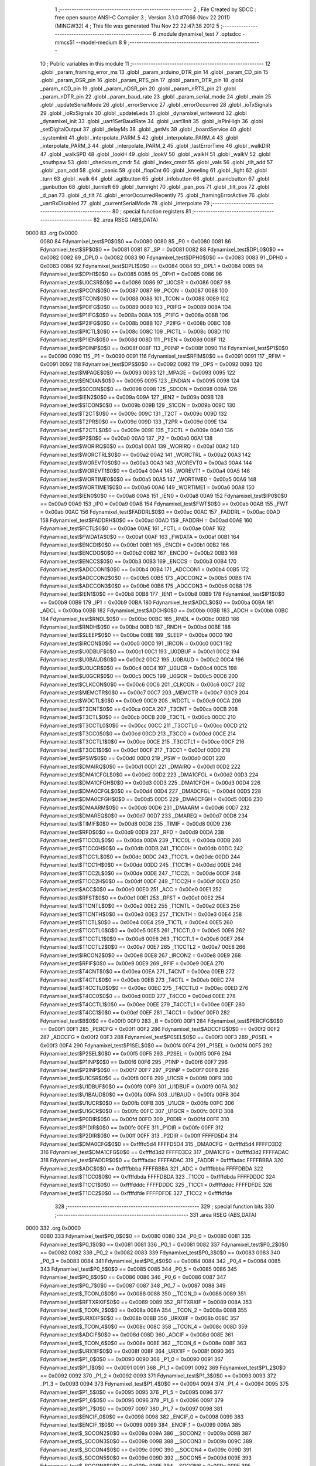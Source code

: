                               1 ;--------------------------------------------------------
                              2 ; File Created by SDCC : free open source ANSI-C Compiler
                              3 ; Version 3.1.0 #7066 (Nov 22 2011) (MINGW32)
                              4 ; This file was generated Thu Nov 22 22:47:38 2012
                              5 ;--------------------------------------------------------
                              6 	.module dynamixel_test
                              7 	.optsdcc -mmcs51 --model-medium
                              8 	
                              9 ;--------------------------------------------------------
                             10 ; Public variables in this module
                             11 ;--------------------------------------------------------
                             12 	.globl _param_framing_error_ms
                             13 	.globl _param_arduino_DTR_pin
                             14 	.globl _param_CD_pin
                             15 	.globl _param_DSR_pin
                             16 	.globl _param_RTS_pin
                             17 	.globl _param_DTR_pin
                             18 	.globl _param_nCD_pin
                             19 	.globl _param_nDSR_pin
                             20 	.globl _param_nRTS_pin
                             21 	.globl _param_nDTR_pin
                             22 	.globl _param_baud_rate
                             23 	.globl _param_serial_mode
                             24 	.globl _main
                             25 	.globl _updateSerialMode
                             26 	.globl _errorService
                             27 	.globl _errorOccurred
                             28 	.globl _ioTxSignals
                             29 	.globl _ioRxSignals
                             30 	.globl _updateLeds
                             31 	.globl _dynamixel_writeword
                             32 	.globl _dynamixel_init
                             33 	.globl _uart1SetBaudRate
                             34 	.globl _uart1Init
                             35 	.globl _isPinHigh
                             36 	.globl _setDigitalOutput
                             37 	.globl _delayMs
                             38 	.globl _getMs
                             39 	.globl _boardService
                             40 	.globl _systemInit
                             41 	.globl _interpolate_PARM_5
                             42 	.globl _interpolate_PARM_4
                             43 	.globl _interpolate_PARM_3
                             44 	.globl _interpolate_PARM_2
                             45 	.globl _lastErrorTime
                             46 	.globl _walkDIR
                             47 	.globl _walkSPD
                             48 	.globl _lookH
                             49 	.globl _lookV
                             50 	.globl _walkH
                             51 	.globl _walkV
                             52 	.globl _southpaw
                             53 	.globl _checksum_cmdr
                             54 	.globl _index_cmdr
                             55 	.globl _vals
                             56 	.globl _tilt_add
                             57 	.globl _pan_add
                             58 	.globl _panic
                             59 	.globl _flopCnt
                             60 	.globl _kneeling
                             61 	.globl _light
                             62 	.globl _turn
                             63 	.globl _walk
                             64 	.globl _agitbutton
                             65 	.globl _infobutton
                             66 	.globl _panicbutton
                             67 	.globl _gunbutton
                             68 	.globl _turnleft
                             69 	.globl _turnright
                             70 	.globl _pan_pos
                             71 	.globl _tilt_pos
                             72 	.globl _d_pan
                             73 	.globl _d_tilt
                             74 	.globl _errorOccurredRecently
                             75 	.globl _framingErrorActive
                             76 	.globl _uartRxDisabled
                             77 	.globl _currentSerialMode
                             78 	.globl _interpolate
                             79 ;--------------------------------------------------------
                             80 ; special function registers
                             81 ;--------------------------------------------------------
                             82 	.area RSEG    (ABS,DATA)
   0000                      83 	.org 0x0000
                    0080     84 Fdynamixel_test$P0$0$0 == 0x0080
                    0080     85 _P0	=	0x0080
                    0081     86 Fdynamixel_test$SP$0$0 == 0x0081
                    0081     87 _SP	=	0x0081
                    0082     88 Fdynamixel_test$DPL0$0$0 == 0x0082
                    0082     89 _DPL0	=	0x0082
                    0083     90 Fdynamixel_test$DPH0$0$0 == 0x0083
                    0083     91 _DPH0	=	0x0083
                    0084     92 Fdynamixel_test$DPL1$0$0 == 0x0084
                    0084     93 _DPL1	=	0x0084
                    0085     94 Fdynamixel_test$DPH1$0$0 == 0x0085
                    0085     95 _DPH1	=	0x0085
                    0086     96 Fdynamixel_test$U0CSR$0$0 == 0x0086
                    0086     97 _U0CSR	=	0x0086
                    0087     98 Fdynamixel_test$PCON$0$0 == 0x0087
                    0087     99 _PCON	=	0x0087
                    0088    100 Fdynamixel_test$TCON$0$0 == 0x0088
                    0088    101 _TCON	=	0x0088
                    0089    102 Fdynamixel_test$P0IFG$0$0 == 0x0089
                    0089    103 _P0IFG	=	0x0089
                    008A    104 Fdynamixel_test$P1IFG$0$0 == 0x008a
                    008A    105 _P1IFG	=	0x008a
                    008B    106 Fdynamixel_test$P2IFG$0$0 == 0x008b
                    008B    107 _P2IFG	=	0x008b
                    008C    108 Fdynamixel_test$PICTL$0$0 == 0x008c
                    008C    109 _PICTL	=	0x008c
                    008D    110 Fdynamixel_test$P1IEN$0$0 == 0x008d
                    008D    111 _P1IEN	=	0x008d
                    008F    112 Fdynamixel_test$P0INP$0$0 == 0x008f
                    008F    113 _P0INP	=	0x008f
                    0090    114 Fdynamixel_test$P1$0$0 == 0x0090
                    0090    115 _P1	=	0x0090
                    0091    116 Fdynamixel_test$RFIM$0$0 == 0x0091
                    0091    117 _RFIM	=	0x0091
                    0092    118 Fdynamixel_test$DPS$0$0 == 0x0092
                    0092    119 _DPS	=	0x0092
                    0093    120 Fdynamixel_test$MPAGE$0$0 == 0x0093
                    0093    121 _MPAGE	=	0x0093
                    0095    122 Fdynamixel_test$ENDIAN$0$0 == 0x0095
                    0095    123 _ENDIAN	=	0x0095
                    0098    124 Fdynamixel_test$S0CON$0$0 == 0x0098
                    0098    125 _S0CON	=	0x0098
                    009A    126 Fdynamixel_test$IEN2$0$0 == 0x009a
                    009A    127 _IEN2	=	0x009a
                    009B    128 Fdynamixel_test$S1CON$0$0 == 0x009b
                    009B    129 _S1CON	=	0x009b
                    009C    130 Fdynamixel_test$T2CT$0$0 == 0x009c
                    009C    131 _T2CT	=	0x009c
                    009D    132 Fdynamixel_test$T2PR$0$0 == 0x009d
                    009D    133 _T2PR	=	0x009d
                    009E    134 Fdynamixel_test$T2CTL$0$0 == 0x009e
                    009E    135 _T2CTL	=	0x009e
                    00A0    136 Fdynamixel_test$P2$0$0 == 0x00a0
                    00A0    137 _P2	=	0x00a0
                    00A1    138 Fdynamixel_test$WORIRQ$0$0 == 0x00a1
                    00A1    139 _WORIRQ	=	0x00a1
                    00A2    140 Fdynamixel_test$WORCTRL$0$0 == 0x00a2
                    00A2    141 _WORCTRL	=	0x00a2
                    00A3    142 Fdynamixel_test$WOREVT0$0$0 == 0x00a3
                    00A3    143 _WOREVT0	=	0x00a3
                    00A4    144 Fdynamixel_test$WOREVT1$0$0 == 0x00a4
                    00A4    145 _WOREVT1	=	0x00a4
                    00A5    146 Fdynamixel_test$WORTIME0$0$0 == 0x00a5
                    00A5    147 _WORTIME0	=	0x00a5
                    00A6    148 Fdynamixel_test$WORTIME1$0$0 == 0x00a6
                    00A6    149 _WORTIME1	=	0x00a6
                    00A8    150 Fdynamixel_test$IEN0$0$0 == 0x00a8
                    00A8    151 _IEN0	=	0x00a8
                    00A9    152 Fdynamixel_test$IP0$0$0 == 0x00a9
                    00A9    153 _IP0	=	0x00a9
                    00AB    154 Fdynamixel_test$FWT$0$0 == 0x00ab
                    00AB    155 _FWT	=	0x00ab
                    00AC    156 Fdynamixel_test$FADDRL$0$0 == 0x00ac
                    00AC    157 _FADDRL	=	0x00ac
                    00AD    158 Fdynamixel_test$FADDRH$0$0 == 0x00ad
                    00AD    159 _FADDRH	=	0x00ad
                    00AE    160 Fdynamixel_test$FCTL$0$0 == 0x00ae
                    00AE    161 _FCTL	=	0x00ae
                    00AF    162 Fdynamixel_test$FWDATA$0$0 == 0x00af
                    00AF    163 _FWDATA	=	0x00af
                    00B1    164 Fdynamixel_test$ENCDI$0$0 == 0x00b1
                    00B1    165 _ENCDI	=	0x00b1
                    00B2    166 Fdynamixel_test$ENCDO$0$0 == 0x00b2
                    00B2    167 _ENCDO	=	0x00b2
                    00B3    168 Fdynamixel_test$ENCCS$0$0 == 0x00b3
                    00B3    169 _ENCCS	=	0x00b3
                    00B4    170 Fdynamixel_test$ADCCON1$0$0 == 0x00b4
                    00B4    171 _ADCCON1	=	0x00b4
                    00B5    172 Fdynamixel_test$ADCCON2$0$0 == 0x00b5
                    00B5    173 _ADCCON2	=	0x00b5
                    00B6    174 Fdynamixel_test$ADCCON3$0$0 == 0x00b6
                    00B6    175 _ADCCON3	=	0x00b6
                    00B8    176 Fdynamixel_test$IEN1$0$0 == 0x00b8
                    00B8    177 _IEN1	=	0x00b8
                    00B9    178 Fdynamixel_test$IP1$0$0 == 0x00b9
                    00B9    179 _IP1	=	0x00b9
                    00BA    180 Fdynamixel_test$ADCL$0$0 == 0x00ba
                    00BA    181 _ADCL	=	0x00ba
                    00BB    182 Fdynamixel_test$ADCH$0$0 == 0x00bb
                    00BB    183 _ADCH	=	0x00bb
                    00BC    184 Fdynamixel_test$RNDL$0$0 == 0x00bc
                    00BC    185 _RNDL	=	0x00bc
                    00BD    186 Fdynamixel_test$RNDH$0$0 == 0x00bd
                    00BD    187 _RNDH	=	0x00bd
                    00BE    188 Fdynamixel_test$SLEEP$0$0 == 0x00be
                    00BE    189 _SLEEP	=	0x00be
                    00C0    190 Fdynamixel_test$IRCON$0$0 == 0x00c0
                    00C0    191 _IRCON	=	0x00c0
                    00C1    192 Fdynamixel_test$U0DBUF$0$0 == 0x00c1
                    00C1    193 _U0DBUF	=	0x00c1
                    00C2    194 Fdynamixel_test$U0BAUD$0$0 == 0x00c2
                    00C2    195 _U0BAUD	=	0x00c2
                    00C4    196 Fdynamixel_test$U0UCR$0$0 == 0x00c4
                    00C4    197 _U0UCR	=	0x00c4
                    00C5    198 Fdynamixel_test$U0GCR$0$0 == 0x00c5
                    00C5    199 _U0GCR	=	0x00c5
                    00C6    200 Fdynamixel_test$CLKCON$0$0 == 0x00c6
                    00C6    201 _CLKCON	=	0x00c6
                    00C7    202 Fdynamixel_test$MEMCTR$0$0 == 0x00c7
                    00C7    203 _MEMCTR	=	0x00c7
                    00C9    204 Fdynamixel_test$WDCTL$0$0 == 0x00c9
                    00C9    205 _WDCTL	=	0x00c9
                    00CA    206 Fdynamixel_test$T3CNT$0$0 == 0x00ca
                    00CA    207 _T3CNT	=	0x00ca
                    00CB    208 Fdynamixel_test$T3CTL$0$0 == 0x00cb
                    00CB    209 _T3CTL	=	0x00cb
                    00CC    210 Fdynamixel_test$T3CCTL0$0$0 == 0x00cc
                    00CC    211 _T3CCTL0	=	0x00cc
                    00CD    212 Fdynamixel_test$T3CC0$0$0 == 0x00cd
                    00CD    213 _T3CC0	=	0x00cd
                    00CE    214 Fdynamixel_test$T3CCTL1$0$0 == 0x00ce
                    00CE    215 _T3CCTL1	=	0x00ce
                    00CF    216 Fdynamixel_test$T3CC1$0$0 == 0x00cf
                    00CF    217 _T3CC1	=	0x00cf
                    00D0    218 Fdynamixel_test$PSW$0$0 == 0x00d0
                    00D0    219 _PSW	=	0x00d0
                    00D1    220 Fdynamixel_test$DMAIRQ$0$0 == 0x00d1
                    00D1    221 _DMAIRQ	=	0x00d1
                    00D2    222 Fdynamixel_test$DMA1CFGL$0$0 == 0x00d2
                    00D2    223 _DMA1CFGL	=	0x00d2
                    00D3    224 Fdynamixel_test$DMA1CFGH$0$0 == 0x00d3
                    00D3    225 _DMA1CFGH	=	0x00d3
                    00D4    226 Fdynamixel_test$DMA0CFGL$0$0 == 0x00d4
                    00D4    227 _DMA0CFGL	=	0x00d4
                    00D5    228 Fdynamixel_test$DMA0CFGH$0$0 == 0x00d5
                    00D5    229 _DMA0CFGH	=	0x00d5
                    00D6    230 Fdynamixel_test$DMAARM$0$0 == 0x00d6
                    00D6    231 _DMAARM	=	0x00d6
                    00D7    232 Fdynamixel_test$DMAREQ$0$0 == 0x00d7
                    00D7    233 _DMAREQ	=	0x00d7
                    00D8    234 Fdynamixel_test$TIMIF$0$0 == 0x00d8
                    00D8    235 _TIMIF	=	0x00d8
                    00D9    236 Fdynamixel_test$RFD$0$0 == 0x00d9
                    00D9    237 _RFD	=	0x00d9
                    00DA    238 Fdynamixel_test$T1CC0L$0$0 == 0x00da
                    00DA    239 _T1CC0L	=	0x00da
                    00DB    240 Fdynamixel_test$T1CC0H$0$0 == 0x00db
                    00DB    241 _T1CC0H	=	0x00db
                    00DC    242 Fdynamixel_test$T1CC1L$0$0 == 0x00dc
                    00DC    243 _T1CC1L	=	0x00dc
                    00DD    244 Fdynamixel_test$T1CC1H$0$0 == 0x00dd
                    00DD    245 _T1CC1H	=	0x00dd
                    00DE    246 Fdynamixel_test$T1CC2L$0$0 == 0x00de
                    00DE    247 _T1CC2L	=	0x00de
                    00DF    248 Fdynamixel_test$T1CC2H$0$0 == 0x00df
                    00DF    249 _T1CC2H	=	0x00df
                    00E0    250 Fdynamixel_test$ACC$0$0 == 0x00e0
                    00E0    251 _ACC	=	0x00e0
                    00E1    252 Fdynamixel_test$RFST$0$0 == 0x00e1
                    00E1    253 _RFST	=	0x00e1
                    00E2    254 Fdynamixel_test$T1CNTL$0$0 == 0x00e2
                    00E2    255 _T1CNTL	=	0x00e2
                    00E3    256 Fdynamixel_test$T1CNTH$0$0 == 0x00e3
                    00E3    257 _T1CNTH	=	0x00e3
                    00E4    258 Fdynamixel_test$T1CTL$0$0 == 0x00e4
                    00E4    259 _T1CTL	=	0x00e4
                    00E5    260 Fdynamixel_test$T1CCTL0$0$0 == 0x00e5
                    00E5    261 _T1CCTL0	=	0x00e5
                    00E6    262 Fdynamixel_test$T1CCTL1$0$0 == 0x00e6
                    00E6    263 _T1CCTL1	=	0x00e6
                    00E7    264 Fdynamixel_test$T1CCTL2$0$0 == 0x00e7
                    00E7    265 _T1CCTL2	=	0x00e7
                    00E8    266 Fdynamixel_test$IRCON2$0$0 == 0x00e8
                    00E8    267 _IRCON2	=	0x00e8
                    00E9    268 Fdynamixel_test$RFIF$0$0 == 0x00e9
                    00E9    269 _RFIF	=	0x00e9
                    00EA    270 Fdynamixel_test$T4CNT$0$0 == 0x00ea
                    00EA    271 _T4CNT	=	0x00ea
                    00EB    272 Fdynamixel_test$T4CTL$0$0 == 0x00eb
                    00EB    273 _T4CTL	=	0x00eb
                    00EC    274 Fdynamixel_test$T4CCTL0$0$0 == 0x00ec
                    00EC    275 _T4CCTL0	=	0x00ec
                    00ED    276 Fdynamixel_test$T4CC0$0$0 == 0x00ed
                    00ED    277 _T4CC0	=	0x00ed
                    00EE    278 Fdynamixel_test$T4CCTL1$0$0 == 0x00ee
                    00EE    279 _T4CCTL1	=	0x00ee
                    00EF    280 Fdynamixel_test$T4CC1$0$0 == 0x00ef
                    00EF    281 _T4CC1	=	0x00ef
                    00F0    282 Fdynamixel_test$B$0$0 == 0x00f0
                    00F0    283 _B	=	0x00f0
                    00F1    284 Fdynamixel_test$PERCFG$0$0 == 0x00f1
                    00F1    285 _PERCFG	=	0x00f1
                    00F2    286 Fdynamixel_test$ADCCFG$0$0 == 0x00f2
                    00F2    287 _ADCCFG	=	0x00f2
                    00F3    288 Fdynamixel_test$P0SEL$0$0 == 0x00f3
                    00F3    289 _P0SEL	=	0x00f3
                    00F4    290 Fdynamixel_test$P1SEL$0$0 == 0x00f4
                    00F4    291 _P1SEL	=	0x00f4
                    00F5    292 Fdynamixel_test$P2SEL$0$0 == 0x00f5
                    00F5    293 _P2SEL	=	0x00f5
                    00F6    294 Fdynamixel_test$P1INP$0$0 == 0x00f6
                    00F6    295 _P1INP	=	0x00f6
                    00F7    296 Fdynamixel_test$P2INP$0$0 == 0x00f7
                    00F7    297 _P2INP	=	0x00f7
                    00F8    298 Fdynamixel_test$U1CSR$0$0 == 0x00f8
                    00F8    299 _U1CSR	=	0x00f8
                    00F9    300 Fdynamixel_test$U1DBUF$0$0 == 0x00f9
                    00F9    301 _U1DBUF	=	0x00f9
                    00FA    302 Fdynamixel_test$U1BAUD$0$0 == 0x00fa
                    00FA    303 _U1BAUD	=	0x00fa
                    00FB    304 Fdynamixel_test$U1UCR$0$0 == 0x00fb
                    00FB    305 _U1UCR	=	0x00fb
                    00FC    306 Fdynamixel_test$U1GCR$0$0 == 0x00fc
                    00FC    307 _U1GCR	=	0x00fc
                    00FD    308 Fdynamixel_test$P0DIR$0$0 == 0x00fd
                    00FD    309 _P0DIR	=	0x00fd
                    00FE    310 Fdynamixel_test$P1DIR$0$0 == 0x00fe
                    00FE    311 _P1DIR	=	0x00fe
                    00FF    312 Fdynamixel_test$P2DIR$0$0 == 0x00ff
                    00FF    313 _P2DIR	=	0x00ff
                    FFFFD5D4    314 Fdynamixel_test$DMA0CFG$0$0 == 0xffffd5d4
                    FFFFD5D4    315 _DMA0CFG	=	0xffffd5d4
                    FFFFD3D2    316 Fdynamixel_test$DMA1CFG$0$0 == 0xffffd3d2
                    FFFFD3D2    317 _DMA1CFG	=	0xffffd3d2
                    FFFFADAC    318 Fdynamixel_test$FADDR$0$0 == 0xffffadac
                    FFFFADAC    319 _FADDR	=	0xffffadac
                    FFFFBBBA    320 Fdynamixel_test$ADC$0$0 == 0xffffbbba
                    FFFFBBBA    321 _ADC	=	0xffffbbba
                    FFFFDBDA    322 Fdynamixel_test$T1CC0$0$0 == 0xffffdbda
                    FFFFDBDA    323 _T1CC0	=	0xffffdbda
                    FFFFDDDC    324 Fdynamixel_test$T1CC1$0$0 == 0xffffdddc
                    FFFFDDDC    325 _T1CC1	=	0xffffdddc
                    FFFFDFDE    326 Fdynamixel_test$T1CC2$0$0 == 0xffffdfde
                    FFFFDFDE    327 _T1CC2	=	0xffffdfde
                            328 ;--------------------------------------------------------
                            329 ; special function bits
                            330 ;--------------------------------------------------------
                            331 	.area RSEG    (ABS,DATA)
   0000                     332 	.org 0x0000
                    0080    333 Fdynamixel_test$P0_0$0$0 == 0x0080
                    0080    334 _P0_0	=	0x0080
                    0081    335 Fdynamixel_test$P0_1$0$0 == 0x0081
                    0081    336 _P0_1	=	0x0081
                    0082    337 Fdynamixel_test$P0_2$0$0 == 0x0082
                    0082    338 _P0_2	=	0x0082
                    0083    339 Fdynamixel_test$P0_3$0$0 == 0x0083
                    0083    340 _P0_3	=	0x0083
                    0084    341 Fdynamixel_test$P0_4$0$0 == 0x0084
                    0084    342 _P0_4	=	0x0084
                    0085    343 Fdynamixel_test$P0_5$0$0 == 0x0085
                    0085    344 _P0_5	=	0x0085
                    0086    345 Fdynamixel_test$P0_6$0$0 == 0x0086
                    0086    346 _P0_6	=	0x0086
                    0087    347 Fdynamixel_test$P0_7$0$0 == 0x0087
                    0087    348 _P0_7	=	0x0087
                    0088    349 Fdynamixel_test$_TCON_0$0$0 == 0x0088
                    0088    350 __TCON_0	=	0x0088
                    0089    351 Fdynamixel_test$RFTXRXIF$0$0 == 0x0089
                    0089    352 _RFTXRXIF	=	0x0089
                    008A    353 Fdynamixel_test$_TCON_2$0$0 == 0x008a
                    008A    354 __TCON_2	=	0x008a
                    008B    355 Fdynamixel_test$URX0IF$0$0 == 0x008b
                    008B    356 _URX0IF	=	0x008b
                    008C    357 Fdynamixel_test$_TCON_4$0$0 == 0x008c
                    008C    358 __TCON_4	=	0x008c
                    008D    359 Fdynamixel_test$ADCIF$0$0 == 0x008d
                    008D    360 _ADCIF	=	0x008d
                    008E    361 Fdynamixel_test$_TCON_6$0$0 == 0x008e
                    008E    362 __TCON_6	=	0x008e
                    008F    363 Fdynamixel_test$URX1IF$0$0 == 0x008f
                    008F    364 _URX1IF	=	0x008f
                    0090    365 Fdynamixel_test$P1_0$0$0 == 0x0090
                    0090    366 _P1_0	=	0x0090
                    0091    367 Fdynamixel_test$P1_1$0$0 == 0x0091
                    0091    368 _P1_1	=	0x0091
                    0092    369 Fdynamixel_test$P1_2$0$0 == 0x0092
                    0092    370 _P1_2	=	0x0092
                    0093    371 Fdynamixel_test$P1_3$0$0 == 0x0093
                    0093    372 _P1_3	=	0x0093
                    0094    373 Fdynamixel_test$P1_4$0$0 == 0x0094
                    0094    374 _P1_4	=	0x0094
                    0095    375 Fdynamixel_test$P1_5$0$0 == 0x0095
                    0095    376 _P1_5	=	0x0095
                    0096    377 Fdynamixel_test$P1_6$0$0 == 0x0096
                    0096    378 _P1_6	=	0x0096
                    0097    379 Fdynamixel_test$P1_7$0$0 == 0x0097
                    0097    380 _P1_7	=	0x0097
                    0098    381 Fdynamixel_test$ENCIF_0$0$0 == 0x0098
                    0098    382 _ENCIF_0	=	0x0098
                    0099    383 Fdynamixel_test$ENCIF_1$0$0 == 0x0099
                    0099    384 _ENCIF_1	=	0x0099
                    009A    385 Fdynamixel_test$_SOCON2$0$0 == 0x009a
                    009A    386 __SOCON2	=	0x009a
                    009B    387 Fdynamixel_test$_SOCON3$0$0 == 0x009b
                    009B    388 __SOCON3	=	0x009b
                    009C    389 Fdynamixel_test$_SOCON4$0$0 == 0x009c
                    009C    390 __SOCON4	=	0x009c
                    009D    391 Fdynamixel_test$_SOCON5$0$0 == 0x009d
                    009D    392 __SOCON5	=	0x009d
                    009E    393 Fdynamixel_test$_SOCON6$0$0 == 0x009e
                    009E    394 __SOCON6	=	0x009e
                    009F    395 Fdynamixel_test$_SOCON7$0$0 == 0x009f
                    009F    396 __SOCON7	=	0x009f
                    00A0    397 Fdynamixel_test$P2_0$0$0 == 0x00a0
                    00A0    398 _P2_0	=	0x00a0
                    00A1    399 Fdynamixel_test$P2_1$0$0 == 0x00a1
                    00A1    400 _P2_1	=	0x00a1
                    00A2    401 Fdynamixel_test$P2_2$0$0 == 0x00a2
                    00A2    402 _P2_2	=	0x00a2
                    00A3    403 Fdynamixel_test$P2_3$0$0 == 0x00a3
                    00A3    404 _P2_3	=	0x00a3
                    00A4    405 Fdynamixel_test$P2_4$0$0 == 0x00a4
                    00A4    406 _P2_4	=	0x00a4
                    00A5    407 Fdynamixel_test$P2_5$0$0 == 0x00a5
                    00A5    408 _P2_5	=	0x00a5
                    00A6    409 Fdynamixel_test$P2_6$0$0 == 0x00a6
                    00A6    410 _P2_6	=	0x00a6
                    00A7    411 Fdynamixel_test$P2_7$0$0 == 0x00a7
                    00A7    412 _P2_7	=	0x00a7
                    00A8    413 Fdynamixel_test$RFTXRXIE$0$0 == 0x00a8
                    00A8    414 _RFTXRXIE	=	0x00a8
                    00A9    415 Fdynamixel_test$ADCIE$0$0 == 0x00a9
                    00A9    416 _ADCIE	=	0x00a9
                    00AA    417 Fdynamixel_test$URX0IE$0$0 == 0x00aa
                    00AA    418 _URX0IE	=	0x00aa
                    00AB    419 Fdynamixel_test$URX1IE$0$0 == 0x00ab
                    00AB    420 _URX1IE	=	0x00ab
                    00AC    421 Fdynamixel_test$ENCIE$0$0 == 0x00ac
                    00AC    422 _ENCIE	=	0x00ac
                    00AD    423 Fdynamixel_test$STIE$0$0 == 0x00ad
                    00AD    424 _STIE	=	0x00ad
                    00AE    425 Fdynamixel_test$_IEN06$0$0 == 0x00ae
                    00AE    426 __IEN06	=	0x00ae
                    00AF    427 Fdynamixel_test$EA$0$0 == 0x00af
                    00AF    428 _EA	=	0x00af
                    00B8    429 Fdynamixel_test$DMAIE$0$0 == 0x00b8
                    00B8    430 _DMAIE	=	0x00b8
                    00B9    431 Fdynamixel_test$T1IE$0$0 == 0x00b9
                    00B9    432 _T1IE	=	0x00b9
                    00BA    433 Fdynamixel_test$T2IE$0$0 == 0x00ba
                    00BA    434 _T2IE	=	0x00ba
                    00BB    435 Fdynamixel_test$T3IE$0$0 == 0x00bb
                    00BB    436 _T3IE	=	0x00bb
                    00BC    437 Fdynamixel_test$T4IE$0$0 == 0x00bc
                    00BC    438 _T4IE	=	0x00bc
                    00BD    439 Fdynamixel_test$P0IE$0$0 == 0x00bd
                    00BD    440 _P0IE	=	0x00bd
                    00BE    441 Fdynamixel_test$_IEN16$0$0 == 0x00be
                    00BE    442 __IEN16	=	0x00be
                    00BF    443 Fdynamixel_test$_IEN17$0$0 == 0x00bf
                    00BF    444 __IEN17	=	0x00bf
                    00C0    445 Fdynamixel_test$DMAIF$0$0 == 0x00c0
                    00C0    446 _DMAIF	=	0x00c0
                    00C1    447 Fdynamixel_test$T1IF$0$0 == 0x00c1
                    00C1    448 _T1IF	=	0x00c1
                    00C2    449 Fdynamixel_test$T2IF$0$0 == 0x00c2
                    00C2    450 _T2IF	=	0x00c2
                    00C3    451 Fdynamixel_test$T3IF$0$0 == 0x00c3
                    00C3    452 _T3IF	=	0x00c3
                    00C4    453 Fdynamixel_test$T4IF$0$0 == 0x00c4
                    00C4    454 _T4IF	=	0x00c4
                    00C5    455 Fdynamixel_test$P0IF$0$0 == 0x00c5
                    00C5    456 _P0IF	=	0x00c5
                    00C6    457 Fdynamixel_test$_IRCON6$0$0 == 0x00c6
                    00C6    458 __IRCON6	=	0x00c6
                    00C7    459 Fdynamixel_test$STIF$0$0 == 0x00c7
                    00C7    460 _STIF	=	0x00c7
                    00D0    461 Fdynamixel_test$P$0$0 == 0x00d0
                    00D0    462 _P	=	0x00d0
                    00D1    463 Fdynamixel_test$F1$0$0 == 0x00d1
                    00D1    464 _F1	=	0x00d1
                    00D2    465 Fdynamixel_test$OV$0$0 == 0x00d2
                    00D2    466 _OV	=	0x00d2
                    00D3    467 Fdynamixel_test$RS0$0$0 == 0x00d3
                    00D3    468 _RS0	=	0x00d3
                    00D4    469 Fdynamixel_test$RS1$0$0 == 0x00d4
                    00D4    470 _RS1	=	0x00d4
                    00D5    471 Fdynamixel_test$F0$0$0 == 0x00d5
                    00D5    472 _F0	=	0x00d5
                    00D6    473 Fdynamixel_test$AC$0$0 == 0x00d6
                    00D6    474 _AC	=	0x00d6
                    00D7    475 Fdynamixel_test$CY$0$0 == 0x00d7
                    00D7    476 _CY	=	0x00d7
                    00D8    477 Fdynamixel_test$T3OVFIF$0$0 == 0x00d8
                    00D8    478 _T3OVFIF	=	0x00d8
                    00D9    479 Fdynamixel_test$T3CH0IF$0$0 == 0x00d9
                    00D9    480 _T3CH0IF	=	0x00d9
                    00DA    481 Fdynamixel_test$T3CH1IF$0$0 == 0x00da
                    00DA    482 _T3CH1IF	=	0x00da
                    00DB    483 Fdynamixel_test$T4OVFIF$0$0 == 0x00db
                    00DB    484 _T4OVFIF	=	0x00db
                    00DC    485 Fdynamixel_test$T4CH0IF$0$0 == 0x00dc
                    00DC    486 _T4CH0IF	=	0x00dc
                    00DD    487 Fdynamixel_test$T4CH1IF$0$0 == 0x00dd
                    00DD    488 _T4CH1IF	=	0x00dd
                    00DE    489 Fdynamixel_test$OVFIM$0$0 == 0x00de
                    00DE    490 _OVFIM	=	0x00de
                    00DF    491 Fdynamixel_test$_TIMIF7$0$0 == 0x00df
                    00DF    492 __TIMIF7	=	0x00df
                    00E0    493 Fdynamixel_test$ACC_0$0$0 == 0x00e0
                    00E0    494 _ACC_0	=	0x00e0
                    00E1    495 Fdynamixel_test$ACC_1$0$0 == 0x00e1
                    00E1    496 _ACC_1	=	0x00e1
                    00E2    497 Fdynamixel_test$ACC_2$0$0 == 0x00e2
                    00E2    498 _ACC_2	=	0x00e2
                    00E3    499 Fdynamixel_test$ACC_3$0$0 == 0x00e3
                    00E3    500 _ACC_3	=	0x00e3
                    00E4    501 Fdynamixel_test$ACC_4$0$0 == 0x00e4
                    00E4    502 _ACC_4	=	0x00e4
                    00E5    503 Fdynamixel_test$ACC_5$0$0 == 0x00e5
                    00E5    504 _ACC_5	=	0x00e5
                    00E6    505 Fdynamixel_test$ACC_6$0$0 == 0x00e6
                    00E6    506 _ACC_6	=	0x00e6
                    00E7    507 Fdynamixel_test$ACC_7$0$0 == 0x00e7
                    00E7    508 _ACC_7	=	0x00e7
                    00E8    509 Fdynamixel_test$P2IF$0$0 == 0x00e8
                    00E8    510 _P2IF	=	0x00e8
                    00E9    511 Fdynamixel_test$UTX0IF$0$0 == 0x00e9
                    00E9    512 _UTX0IF	=	0x00e9
                    00EA    513 Fdynamixel_test$UTX1IF$0$0 == 0x00ea
                    00EA    514 _UTX1IF	=	0x00ea
                    00EB    515 Fdynamixel_test$P1IF$0$0 == 0x00eb
                    00EB    516 _P1IF	=	0x00eb
                    00EC    517 Fdynamixel_test$WDTIF$0$0 == 0x00ec
                    00EC    518 _WDTIF	=	0x00ec
                    00ED    519 Fdynamixel_test$_IRCON25$0$0 == 0x00ed
                    00ED    520 __IRCON25	=	0x00ed
                    00EE    521 Fdynamixel_test$_IRCON26$0$0 == 0x00ee
                    00EE    522 __IRCON26	=	0x00ee
                    00EF    523 Fdynamixel_test$_IRCON27$0$0 == 0x00ef
                    00EF    524 __IRCON27	=	0x00ef
                    00F0    525 Fdynamixel_test$B_0$0$0 == 0x00f0
                    00F0    526 _B_0	=	0x00f0
                    00F1    527 Fdynamixel_test$B_1$0$0 == 0x00f1
                    00F1    528 _B_1	=	0x00f1
                    00F2    529 Fdynamixel_test$B_2$0$0 == 0x00f2
                    00F2    530 _B_2	=	0x00f2
                    00F3    531 Fdynamixel_test$B_3$0$0 == 0x00f3
                    00F3    532 _B_3	=	0x00f3
                    00F4    533 Fdynamixel_test$B_4$0$0 == 0x00f4
                    00F4    534 _B_4	=	0x00f4
                    00F5    535 Fdynamixel_test$B_5$0$0 == 0x00f5
                    00F5    536 _B_5	=	0x00f5
                    00F6    537 Fdynamixel_test$B_6$0$0 == 0x00f6
                    00F6    538 _B_6	=	0x00f6
                    00F7    539 Fdynamixel_test$B_7$0$0 == 0x00f7
                    00F7    540 _B_7	=	0x00f7
                    00F8    541 Fdynamixel_test$U1ACTIVE$0$0 == 0x00f8
                    00F8    542 _U1ACTIVE	=	0x00f8
                    00F9    543 Fdynamixel_test$U1TX_BYTE$0$0 == 0x00f9
                    00F9    544 _U1TX_BYTE	=	0x00f9
                    00FA    545 Fdynamixel_test$U1RX_BYTE$0$0 == 0x00fa
                    00FA    546 _U1RX_BYTE	=	0x00fa
                    00FB    547 Fdynamixel_test$U1ERR$0$0 == 0x00fb
                    00FB    548 _U1ERR	=	0x00fb
                    00FC    549 Fdynamixel_test$U1FE$0$0 == 0x00fc
                    00FC    550 _U1FE	=	0x00fc
                    00FD    551 Fdynamixel_test$U1SLAVE$0$0 == 0x00fd
                    00FD    552 _U1SLAVE	=	0x00fd
                    00FE    553 Fdynamixel_test$U1RE$0$0 == 0x00fe
                    00FE    554 _U1RE	=	0x00fe
                    00FF    555 Fdynamixel_test$U1MODE$0$0 == 0x00ff
                    00FF    556 _U1MODE	=	0x00ff
                            557 ;--------------------------------------------------------
                            558 ; overlayable register banks
                            559 ;--------------------------------------------------------
                            560 	.area REG_BANK_0	(REL,OVR,DATA)
   0000                     561 	.ds 8
                            562 ;--------------------------------------------------------
                            563 ; overlayable bit register bank
                            564 ;--------------------------------------------------------
                            565 	.area BIT_BANK	(REL,OVR,DATA)
   0022                     566 bits:
   0022                     567 	.ds 1
                    8000    568 	b0 = bits[0]
                    8100    569 	b1 = bits[1]
                    8200    570 	b2 = bits[2]
                    8300    571 	b3 = bits[3]
                    8400    572 	b4 = bits[4]
                    8500    573 	b5 = bits[5]
                    8600    574 	b6 = bits[6]
                    8700    575 	b7 = bits[7]
                            576 ;--------------------------------------------------------
                            577 ; internal ram data
                            578 ;--------------------------------------------------------
                            579 	.area DSEG    (DATA)
                    0000    580 G$currentSerialMode$0$0==.
   000C                     581 _currentSerialMode::
   000C                     582 	.ds 1
                    0001    583 Ldynamixel_test.errorService$sloc0$1$0==.
   000D                     584 _errorService_sloc0_1_0:
   000D                     585 	.ds 4
                    0005    586 Ldynamixel_test.interpolate$lRtnRange$1$1==.
   0011                     587 _interpolate_lRtnRange_1_1:
   0011                     588 	.ds 4
                    0009    589 Ldynamixel_test.interpolate$lValRange$1$1==.
   0015                     590 _interpolate_lValRange_1_1:
   0015                     591 	.ds 4
                    000D    592 Ldynamixel_test.interpolate$sloc0$1$0==.
   0019                     593 _interpolate_sloc0_1_0:
   0019                     594 	.ds 4
                            595 ;--------------------------------------------------------
                            596 ; overlayable items in internal ram 
                            597 ;--------------------------------------------------------
                            598 	.area OSEG    (OVR,DATA)
                            599 ;--------------------------------------------------------
                            600 ; Stack segment in internal ram 
                            601 ;--------------------------------------------------------
                            602 	.area	SSEG	(DATA)
   0033                     603 __start__stack:
   0033                     604 	.ds	1
                            605 
                            606 ;--------------------------------------------------------
                            607 ; indirectly addressable internal ram data
                            608 ;--------------------------------------------------------
                            609 	.area ISEG    (DATA)
                            610 ;--------------------------------------------------------
                            611 ; absolute internal ram data
                            612 ;--------------------------------------------------------
                            613 	.area IABS    (ABS,DATA)
                            614 	.area IABS    (ABS,DATA)
                            615 ;--------------------------------------------------------
                            616 ; bit data
                            617 ;--------------------------------------------------------
                            618 	.area BSEG    (BIT)
                    0000    619 G$uartRxDisabled$0$0==.
   0000                     620 _uartRxDisabled::
   0000                     621 	.ds 1
                    0001    622 G$framingErrorActive$0$0==.
   0001                     623 _framingErrorActive::
   0001                     624 	.ds 1
                    0002    625 G$errorOccurredRecently$0$0==.
   0002                     626 _errorOccurredRecently::
   0002                     627 	.ds 1
                    0003    628 Ldynamixel_test.updateLeds$dimYellowLed$1$1==.
   0003                     629 _updateLeds_dimYellowLed_1_1:
   0003                     630 	.ds 1
                    0004    631 Ldynamixel_test.ioTxSignals$sloc0$1$0==.
   0004                     632 _ioTxSignals_sloc0_1_0:
   0004                     633 	.ds 1
                            634 ;--------------------------------------------------------
                            635 ; paged external ram data
                            636 ;--------------------------------------------------------
                            637 	.area PSEG    (PAG,XDATA)
                    0000    638 G$d_tilt$0$0==.
   F035                     639 _d_tilt::
   F035                     640 	.ds 1
                    0001    641 G$d_pan$0$0==.
   F036                     642 _d_pan::
   F036                     643 	.ds 1
                    0002    644 G$tilt_pos$0$0==.
   F037                     645 _tilt_pos::
   F037                     646 	.ds 1
                    0003    647 G$pan_pos$0$0==.
   F038                     648 _pan_pos::
   F038                     649 	.ds 1
                    0004    650 G$turnright$0$0==.
   F039                     651 _turnright::
   F039                     652 	.ds 2
                    0006    653 G$turnleft$0$0==.
   F03B                     654 _turnleft::
   F03B                     655 	.ds 2
                    0008    656 G$gunbutton$0$0==.
   F03D                     657 _gunbutton::
   F03D                     658 	.ds 2
                    000A    659 G$panicbutton$0$0==.
   F03F                     660 _panicbutton::
   F03F                     661 	.ds 2
                    000C    662 G$infobutton$0$0==.
   F041                     663 _infobutton::
   F041                     664 	.ds 2
                    000E    665 G$agitbutton$0$0==.
   F043                     666 _agitbutton::
   F043                     667 	.ds 2
                    0010    668 G$walk$0$0==.
   F045                     669 _walk::
   F045                     670 	.ds 2
                    0012    671 G$turn$0$0==.
   F047                     672 _turn::
   F047                     673 	.ds 2
                    0014    674 G$light$0$0==.
   F049                     675 _light::
   F049                     676 	.ds 2
                    0016    677 G$kneeling$0$0==.
   F04B                     678 _kneeling::
   F04B                     679 	.ds 2
                    0018    680 G$flopCnt$0$0==.
   F04D                     681 _flopCnt::
   F04D                     682 	.ds 2
                    001A    683 G$panic$0$0==.
   F04F                     684 _panic::
   F04F                     685 	.ds 2
                    001C    686 G$pan_add$0$0==.
   F051                     687 _pan_add::
   F051                     688 	.ds 1
                    001D    689 G$tilt_add$0$0==.
   F052                     690 _tilt_add::
   F052                     691 	.ds 1
                    001E    692 G$vals$0$0==.
   F053                     693 _vals::
   F053                     694 	.ds 7
                    0025    695 G$index_cmdr$0$0==.
   F05A                     696 _index_cmdr::
   F05A                     697 	.ds 2
                    0027    698 G$checksum_cmdr$0$0==.
   F05C                     699 _checksum_cmdr::
   F05C                     700 	.ds 2
                    0029    701 G$southpaw$0$0==.
   F05E                     702 _southpaw::
   F05E                     703 	.ds 1
                    002A    704 G$walkV$0$0==.
   F05F                     705 _walkV::
   F05F                     706 	.ds 2
                    002C    707 G$walkH$0$0==.
   F061                     708 _walkH::
   F061                     709 	.ds 2
                    002E    710 G$lookV$0$0==.
   F063                     711 _lookV::
   F063                     712 	.ds 2
                    0030    713 G$lookH$0$0==.
   F065                     714 _lookH::
   F065                     715 	.ds 2
                    0032    716 G$walkSPD$0$0==.
   F067                     717 _walkSPD::
   F067                     718 	.ds 2
                    0034    719 G$walkDIR$0$0==.
   F069                     720 _walkDIR::
   F069                     721 	.ds 4
                    0038    722 G$lastErrorTime$0$0==.
   F06D                     723 _lastErrorTime::
   F06D                     724 	.ds 1
                    0039    725 Ldynamixel_test.updateLeds$lastRadioActivityTime$1$1==.
   F06E                     726 _updateLeds_lastRadioActivityTime_1_1:
   F06E                     727 	.ds 2
                    003B    728 Ldynamixel_test.ioTxSignals$signals$1$1==.
   F070                     729 _ioTxSignals_signals_1_1:
   F070                     730 	.ds 1
                    003C    731 Ldynamixel_test.ioTxSignals$nTrstPulseStartTime$1$1==.
   F071                     732 _ioTxSignals_nTrstPulseStartTime_1_1:
   F071                     733 	.ds 1
                    003D    734 Ldynamixel_test.ioTxSignals$lastSignals$1$1==.
   F072                     735 _ioTxSignals_lastSignals_1_1:
   F072                     736 	.ds 1
                    003E    737 Ldynamixel_test.errorService$lastRxLowTime$1$1==.
   F073                     738 _errorService_lastRxLowTime_1_1:
   F073                     739 	.ds 1
                    003F    740 Ldynamixel_test.interpolate$minVal$1$1==.
   F074                     741 _interpolate_PARM_2:
   F074                     742 	.ds 2
                    0041    743 Ldynamixel_test.interpolate$maxVal$1$1==.
   F076                     744 _interpolate_PARM_3:
   F076                     745 	.ds 2
                    0043    746 Ldynamixel_test.interpolate$minRtn$1$1==.
   F078                     747 _interpolate_PARM_4:
   F078                     748 	.ds 2
                    0045    749 Ldynamixel_test.interpolate$maxRtn$1$1==.
   F07A                     750 _interpolate_PARM_5:
   F07A                     751 	.ds 2
                            752 ;--------------------------------------------------------
                            753 ; external ram data
                            754 ;--------------------------------------------------------
                            755 	.area XSEG    (XDATA)
                    DF00    756 Fdynamixel_test$SYNC1$0$0 == 0xdf00
                    DF00    757 _SYNC1	=	0xdf00
                    DF01    758 Fdynamixel_test$SYNC0$0$0 == 0xdf01
                    DF01    759 _SYNC0	=	0xdf01
                    DF02    760 Fdynamixel_test$PKTLEN$0$0 == 0xdf02
                    DF02    761 _PKTLEN	=	0xdf02
                    DF03    762 Fdynamixel_test$PKTCTRL1$0$0 == 0xdf03
                    DF03    763 _PKTCTRL1	=	0xdf03
                    DF04    764 Fdynamixel_test$PKTCTRL0$0$0 == 0xdf04
                    DF04    765 _PKTCTRL0	=	0xdf04
                    DF05    766 Fdynamixel_test$ADDR$0$0 == 0xdf05
                    DF05    767 _ADDR	=	0xdf05
                    DF06    768 Fdynamixel_test$CHANNR$0$0 == 0xdf06
                    DF06    769 _CHANNR	=	0xdf06
                    DF07    770 Fdynamixel_test$FSCTRL1$0$0 == 0xdf07
                    DF07    771 _FSCTRL1	=	0xdf07
                    DF08    772 Fdynamixel_test$FSCTRL0$0$0 == 0xdf08
                    DF08    773 _FSCTRL0	=	0xdf08
                    DF09    774 Fdynamixel_test$FREQ2$0$0 == 0xdf09
                    DF09    775 _FREQ2	=	0xdf09
                    DF0A    776 Fdynamixel_test$FREQ1$0$0 == 0xdf0a
                    DF0A    777 _FREQ1	=	0xdf0a
                    DF0B    778 Fdynamixel_test$FREQ0$0$0 == 0xdf0b
                    DF0B    779 _FREQ0	=	0xdf0b
                    DF0C    780 Fdynamixel_test$MDMCFG4$0$0 == 0xdf0c
                    DF0C    781 _MDMCFG4	=	0xdf0c
                    DF0D    782 Fdynamixel_test$MDMCFG3$0$0 == 0xdf0d
                    DF0D    783 _MDMCFG3	=	0xdf0d
                    DF0E    784 Fdynamixel_test$MDMCFG2$0$0 == 0xdf0e
                    DF0E    785 _MDMCFG2	=	0xdf0e
                    DF0F    786 Fdynamixel_test$MDMCFG1$0$0 == 0xdf0f
                    DF0F    787 _MDMCFG1	=	0xdf0f
                    DF10    788 Fdynamixel_test$MDMCFG0$0$0 == 0xdf10
                    DF10    789 _MDMCFG0	=	0xdf10
                    DF11    790 Fdynamixel_test$DEVIATN$0$0 == 0xdf11
                    DF11    791 _DEVIATN	=	0xdf11
                    DF12    792 Fdynamixel_test$MCSM2$0$0 == 0xdf12
                    DF12    793 _MCSM2	=	0xdf12
                    DF13    794 Fdynamixel_test$MCSM1$0$0 == 0xdf13
                    DF13    795 _MCSM1	=	0xdf13
                    DF14    796 Fdynamixel_test$MCSM0$0$0 == 0xdf14
                    DF14    797 _MCSM0	=	0xdf14
                    DF15    798 Fdynamixel_test$FOCCFG$0$0 == 0xdf15
                    DF15    799 _FOCCFG	=	0xdf15
                    DF16    800 Fdynamixel_test$BSCFG$0$0 == 0xdf16
                    DF16    801 _BSCFG	=	0xdf16
                    DF17    802 Fdynamixel_test$AGCCTRL2$0$0 == 0xdf17
                    DF17    803 _AGCCTRL2	=	0xdf17
                    DF18    804 Fdynamixel_test$AGCCTRL1$0$0 == 0xdf18
                    DF18    805 _AGCCTRL1	=	0xdf18
                    DF19    806 Fdynamixel_test$AGCCTRL0$0$0 == 0xdf19
                    DF19    807 _AGCCTRL0	=	0xdf19
                    DF1A    808 Fdynamixel_test$FREND1$0$0 == 0xdf1a
                    DF1A    809 _FREND1	=	0xdf1a
                    DF1B    810 Fdynamixel_test$FREND0$0$0 == 0xdf1b
                    DF1B    811 _FREND0	=	0xdf1b
                    DF1C    812 Fdynamixel_test$FSCAL3$0$0 == 0xdf1c
                    DF1C    813 _FSCAL3	=	0xdf1c
                    DF1D    814 Fdynamixel_test$FSCAL2$0$0 == 0xdf1d
                    DF1D    815 _FSCAL2	=	0xdf1d
                    DF1E    816 Fdynamixel_test$FSCAL1$0$0 == 0xdf1e
                    DF1E    817 _FSCAL1	=	0xdf1e
                    DF1F    818 Fdynamixel_test$FSCAL0$0$0 == 0xdf1f
                    DF1F    819 _FSCAL0	=	0xdf1f
                    DF23    820 Fdynamixel_test$TEST2$0$0 == 0xdf23
                    DF23    821 _TEST2	=	0xdf23
                    DF24    822 Fdynamixel_test$TEST1$0$0 == 0xdf24
                    DF24    823 _TEST1	=	0xdf24
                    DF25    824 Fdynamixel_test$TEST0$0$0 == 0xdf25
                    DF25    825 _TEST0	=	0xdf25
                    DF2E    826 Fdynamixel_test$PA_TABLE0$0$0 == 0xdf2e
                    DF2E    827 _PA_TABLE0	=	0xdf2e
                    DF2F    828 Fdynamixel_test$IOCFG2$0$0 == 0xdf2f
                    DF2F    829 _IOCFG2	=	0xdf2f
                    DF30    830 Fdynamixel_test$IOCFG1$0$0 == 0xdf30
                    DF30    831 _IOCFG1	=	0xdf30
                    DF31    832 Fdynamixel_test$IOCFG0$0$0 == 0xdf31
                    DF31    833 _IOCFG0	=	0xdf31
                    DF36    834 Fdynamixel_test$PARTNUM$0$0 == 0xdf36
                    DF36    835 _PARTNUM	=	0xdf36
                    DF37    836 Fdynamixel_test$VERSION$0$0 == 0xdf37
                    DF37    837 _VERSION	=	0xdf37
                    DF38    838 Fdynamixel_test$FREQEST$0$0 == 0xdf38
                    DF38    839 _FREQEST	=	0xdf38
                    DF39    840 Fdynamixel_test$LQI$0$0 == 0xdf39
                    DF39    841 _LQI	=	0xdf39
                    DF3A    842 Fdynamixel_test$RSSI$0$0 == 0xdf3a
                    DF3A    843 _RSSI	=	0xdf3a
                    DF3B    844 Fdynamixel_test$MARCSTATE$0$0 == 0xdf3b
                    DF3B    845 _MARCSTATE	=	0xdf3b
                    DF3C    846 Fdynamixel_test$PKTSTATUS$0$0 == 0xdf3c
                    DF3C    847 _PKTSTATUS	=	0xdf3c
                    DF3D    848 Fdynamixel_test$VCO_VC_DAC$0$0 == 0xdf3d
                    DF3D    849 _VCO_VC_DAC	=	0xdf3d
                    DF40    850 Fdynamixel_test$I2SCFG0$0$0 == 0xdf40
                    DF40    851 _I2SCFG0	=	0xdf40
                    DF41    852 Fdynamixel_test$I2SCFG1$0$0 == 0xdf41
                    DF41    853 _I2SCFG1	=	0xdf41
                    DF42    854 Fdynamixel_test$I2SDATL$0$0 == 0xdf42
                    DF42    855 _I2SDATL	=	0xdf42
                    DF43    856 Fdynamixel_test$I2SDATH$0$0 == 0xdf43
                    DF43    857 _I2SDATH	=	0xdf43
                    DF44    858 Fdynamixel_test$I2SWCNT$0$0 == 0xdf44
                    DF44    859 _I2SWCNT	=	0xdf44
                    DF45    860 Fdynamixel_test$I2SSTAT$0$0 == 0xdf45
                    DF45    861 _I2SSTAT	=	0xdf45
                    DF46    862 Fdynamixel_test$I2SCLKF0$0$0 == 0xdf46
                    DF46    863 _I2SCLKF0	=	0xdf46
                    DF47    864 Fdynamixel_test$I2SCLKF1$0$0 == 0xdf47
                    DF47    865 _I2SCLKF1	=	0xdf47
                    DF48    866 Fdynamixel_test$I2SCLKF2$0$0 == 0xdf48
                    DF48    867 _I2SCLKF2	=	0xdf48
                    DE00    868 Fdynamixel_test$USBADDR$0$0 == 0xde00
                    DE00    869 _USBADDR	=	0xde00
                    DE01    870 Fdynamixel_test$USBPOW$0$0 == 0xde01
                    DE01    871 _USBPOW	=	0xde01
                    DE02    872 Fdynamixel_test$USBIIF$0$0 == 0xde02
                    DE02    873 _USBIIF	=	0xde02
                    DE04    874 Fdynamixel_test$USBOIF$0$0 == 0xde04
                    DE04    875 _USBOIF	=	0xde04
                    DE06    876 Fdynamixel_test$USBCIF$0$0 == 0xde06
                    DE06    877 _USBCIF	=	0xde06
                    DE07    878 Fdynamixel_test$USBIIE$0$0 == 0xde07
                    DE07    879 _USBIIE	=	0xde07
                    DE09    880 Fdynamixel_test$USBOIE$0$0 == 0xde09
                    DE09    881 _USBOIE	=	0xde09
                    DE0B    882 Fdynamixel_test$USBCIE$0$0 == 0xde0b
                    DE0B    883 _USBCIE	=	0xde0b
                    DE0C    884 Fdynamixel_test$USBFRML$0$0 == 0xde0c
                    DE0C    885 _USBFRML	=	0xde0c
                    DE0D    886 Fdynamixel_test$USBFRMH$0$0 == 0xde0d
                    DE0D    887 _USBFRMH	=	0xde0d
                    DE0E    888 Fdynamixel_test$USBINDEX$0$0 == 0xde0e
                    DE0E    889 _USBINDEX	=	0xde0e
                    DE10    890 Fdynamixel_test$USBMAXI$0$0 == 0xde10
                    DE10    891 _USBMAXI	=	0xde10
                    DE11    892 Fdynamixel_test$USBCSIL$0$0 == 0xde11
                    DE11    893 _USBCSIL	=	0xde11
                    DE12    894 Fdynamixel_test$USBCSIH$0$0 == 0xde12
                    DE12    895 _USBCSIH	=	0xde12
                    DE13    896 Fdynamixel_test$USBMAXO$0$0 == 0xde13
                    DE13    897 _USBMAXO	=	0xde13
                    DE14    898 Fdynamixel_test$USBCSOL$0$0 == 0xde14
                    DE14    899 _USBCSOL	=	0xde14
                    DE15    900 Fdynamixel_test$USBCSOH$0$0 == 0xde15
                    DE15    901 _USBCSOH	=	0xde15
                    DE16    902 Fdynamixel_test$USBCNTL$0$0 == 0xde16
                    DE16    903 _USBCNTL	=	0xde16
                    DE17    904 Fdynamixel_test$USBCNTH$0$0 == 0xde17
                    DE17    905 _USBCNTH	=	0xde17
                    DE20    906 Fdynamixel_test$USBF0$0$0 == 0xde20
                    DE20    907 _USBF0	=	0xde20
                    DE22    908 Fdynamixel_test$USBF1$0$0 == 0xde22
                    DE22    909 _USBF1	=	0xde22
                    DE24    910 Fdynamixel_test$USBF2$0$0 == 0xde24
                    DE24    911 _USBF2	=	0xde24
                    DE26    912 Fdynamixel_test$USBF3$0$0 == 0xde26
                    DE26    913 _USBF3	=	0xde26
                    DE28    914 Fdynamixel_test$USBF4$0$0 == 0xde28
                    DE28    915 _USBF4	=	0xde28
                    DE2A    916 Fdynamixel_test$USBF5$0$0 == 0xde2a
                    DE2A    917 _USBF5	=	0xde2a
                            918 ;--------------------------------------------------------
                            919 ; absolute external ram data
                            920 ;--------------------------------------------------------
                            921 	.area XABS    (ABS,XDATA)
                            922 ;--------------------------------------------------------
                            923 ; external initialized ram data
                            924 ;--------------------------------------------------------
                            925 	.area XISEG   (XDATA)
                            926 	.area HOME    (CODE)
                            927 	.area GSINIT0 (CODE)
                            928 	.area GSINIT1 (CODE)
                            929 	.area GSINIT2 (CODE)
                            930 	.area GSINIT3 (CODE)
                            931 	.area GSINIT4 (CODE)
                            932 	.area GSINIT5 (CODE)
                            933 	.area GSINIT  (CODE)
                            934 	.area GSFINAL (CODE)
                            935 	.area CSEG    (CODE)
                            936 ;--------------------------------------------------------
                            937 ; interrupt vector 
                            938 ;--------------------------------------------------------
                            939 	.area HOME    (CODE)
   0400                     940 __interrupt_vect:
   0400 02 04 7B            941 	ljmp	__sdcc_gsinit_startup
   0403 32                  942 	reti
   0404                     943 	.ds	7
   040B 32                  944 	reti
   040C                     945 	.ds	7
   0413 32                  946 	reti
   0414                     947 	.ds	7
   041B 02 14 D7            948 	ljmp	_ISR_URX1
   041E                     949 	.ds	5
   0423 32                  950 	reti
   0424                     951 	.ds	7
   042B 32                  952 	reti
   042C                     953 	.ds	7
   0433 32                  954 	reti
   0434                     955 	.ds	7
   043B 32                  956 	reti
   043C                     957 	.ds	7
   0443 32                  958 	reti
   0444                     959 	.ds	7
   044B 32                  960 	reti
   044C                     961 	.ds	7
   0453 32                  962 	reti
   0454                     963 	.ds	7
   045B 32                  964 	reti
   045C                     965 	.ds	7
   0463 02 1B A8            966 	ljmp	_ISR_T4
   0466                     967 	.ds	5
   046B 32                  968 	reti
   046C                     969 	.ds	7
   0473 02 14 99            970 	ljmp	_ISR_UTX1
                            971 ;--------------------------------------------------------
                            972 ; global & static initialisations
                            973 ;--------------------------------------------------------
                            974 	.area HOME    (CODE)
                            975 	.area GSINIT  (CODE)
                            976 	.area GSFINAL (CODE)
                            977 	.area GSINIT  (CODE)
                            978 	.globl __sdcc_gsinit_startup
                            979 	.globl __sdcc_program_startup
                            980 	.globl __start__stack
                            981 	.globl __mcs51_genXINIT
                            982 	.globl __mcs51_genXRAMCLEAR
                            983 	.globl __mcs51_genRAMCLEAR
                            984 ;------------------------------------------------------------
                            985 ;Allocation info for local variables in function 'updateLeds'
                            986 ;------------------------------------------------------------
                    0000    987 	G$updateLeds$0$0 ==.
                    0000    988 	C$dynamixel_test.c$87$2$3 ==.
                            989 ;	apps/dynamixel_test/dynamixel_test.c:87: static BIT dimYellowLed = 0;
   04D8 C2 03               990 	clr	_updateLeds_dimYellowLed_1_1
                    0002    991 	G$main$0$0 ==.
                    0002    992 	C$dynamixel_test.c$74$1$1 ==.
                            993 ;	apps/dynamixel_test/dynamixel_test.c:74: BIT uartRxDisabled = 0;
   04DA C2 00               994 	clr	_uartRxDisabled
                    0004    995 	G$main$0$0 ==.
                    0004    996 	C$dynamixel_test.c$78$1$1 ==.
                            997 ;	apps/dynamixel_test/dynamixel_test.c:78: BIT framingErrorActive = 0;
   04DC C2 01               998 	clr	_framingErrorActive
                    0006    999 	G$main$0$0 ==.
                    0006   1000 	C$dynamixel_test.c$80$1$1 ==.
                           1001 ;	apps/dynamixel_test/dynamixel_test.c:80: BIT errorOccurredRecently = 0;
   04DE C2 02              1002 	clr	_errorOccurredRecently
                           1003 	.area GSFINAL (CODE)
   04EB 02 04 76           1004 	ljmp	__sdcc_program_startup
                           1005 ;--------------------------------------------------------
                           1006 ; Home
                           1007 ;--------------------------------------------------------
                           1008 	.area HOME    (CODE)
                           1009 	.area HOME    (CODE)
   0476                    1010 __sdcc_program_startup:
   0476 12 11 CC           1011 	lcall	_main
                           1012 ;	return from main will lock up
   0479 80 FE              1013 	sjmp .
                           1014 ;--------------------------------------------------------
                           1015 ; code
                           1016 ;--------------------------------------------------------
                           1017 	.area CSEG    (CODE)
                           1018 ;------------------------------------------------------------
                           1019 ;Allocation info for local variables in function 'updateLeds'
                           1020 ;------------------------------------------------------------
                    0000   1021 	G$updateLeds$0$0 ==.
                    0000   1022 	C$dynamixel_test.c$85$0$0 ==.
                           1023 ;	apps/dynamixel_test/dynamixel_test.c:85: void updateLeds()
                           1024 ;	-----------------------------------------
                           1025 ;	 function updateLeds
                           1026 ;	-----------------------------------------
   0E5C                    1027 _updateLeds:
                    0007   1028 	ar7 = 0x07
                    0006   1029 	ar6 = 0x06
                    0005   1030 	ar5 = 0x05
                    0004   1031 	ar4 = 0x04
                    0003   1032 	ar3 = 0x03
                    0002   1033 	ar2 = 0x02
                    0001   1034 	ar1 = 0x01
                    0000   1035 	ar0 = 0x00
                    0000   1036 	C$dynamixel_test.c$93$1$1 ==.
                           1037 ;	apps/dynamixel_test/dynamixel_test.c:93: now = (uint16)getMs();
   0E5C 12 1B CD           1038 	lcall	_getMs
   0E5F AC 82              1039 	mov	r4,dpl
   0E61 AD 83              1040 	mov	r5,dph
   0E63 AE F0              1041 	mov	r6,b
   0E65 FF                 1042 	mov	r7,a
                    000A   1043 	C$dynamixel_test.c$95$1$1 ==.
                           1044 ;	apps/dynamixel_test/dynamixel_test.c:95: if ((uint8)(now - lastErrorTime) > 100)
   0E66 78 6D              1045 	mov	r0,#_lastErrorTime
   0E68 D3                 1046 	setb	c
   0E69 E2                 1047 	movx	a,@r0
   0E6A 9C                 1048 	subb	a,r4
   0E6B F4                 1049 	cpl	a
   0E6C FC                 1050 	mov  r4,a
   0E6D 24 9B              1051 	add	a,#0xff - 0x64
   0E6F 50 02              1052 	jnc	00102$
                    0015   1053 	C$dynamixel_test.c$97$2$2 ==.
                           1054 ;	apps/dynamixel_test/dynamixel_test.c:97: errorOccurredRecently = 0;
   0E71 C2 02              1055 	clr	_errorOccurredRecently
   0E73                    1056 00102$:
                    0017   1057 	C$dynamixel_test.c$100$2$3 ==.
                           1058 ;	apps/dynamixel_test/dynamixel_test.c:100: LED_YELLOW(errorOccurredRecently || uartRxDisabled);
   0E73 20 02 07           1059 	jb	_errorOccurredRecently,00108$
   0E76 20 00 04           1060 	jb	_uartRxDisabled,00108$
   0E79 7F 00              1061 	mov	r7,#0x00
   0E7B 80 02              1062 	sjmp	00109$
   0E7D                    1063 00108$:
   0E7D 7F 01              1064 	mov	r7,#0x01
   0E7F                    1065 00109$:
   0E7F EF                 1066 	mov	a,r7
   0E80 60 05              1067 	jz	00105$
   0E82 43 FF 04           1068 	orl	_P2DIR,#0x04
   0E85 80 07              1069 	sjmp	00103$
   0E87                    1070 00105$:
   0E87 AF FF              1071 	mov	r7,_P2DIR
   0E89 53 07 FB           1072 	anl	ar7,#0xFB
   0E8C 8F FF              1073 	mov	_P2DIR,r7
   0E8E                    1074 00103$:
                    0032   1075 	C$dynamixel_test.c$101$2$3 ==.
                    0032   1076 	XG$updateLeds$0$0 ==.
   0E8E 22                 1077 	ret
                           1078 ;------------------------------------------------------------
                           1079 ;Allocation info for local variables in function 'ioRxSignals'
                           1080 ;------------------------------------------------------------
                    0033   1081 	G$ioRxSignals$0$0 ==.
                    0033   1082 	C$dynamixel_test.c$106$2$3 ==.
                           1083 ;	apps/dynamixel_test/dynamixel_test.c:106: uint8 ioRxSignals()
                           1084 ;	-----------------------------------------
                           1085 ;	 function ioRxSignals
                           1086 ;	-----------------------------------------
   0E8F                    1087 _ioRxSignals:
                    0033   1088 	C$dynamixel_test.c$108$1$3 ==.
                           1089 ;	apps/dynamixel_test/dynamixel_test.c:108: uint8 signals = 0;
   0E8F 7F 00              1090 	mov	r7,#0x00
                    0035   1091 	C$dynamixel_test.c$110$1$1 ==.
                           1092 ;	apps/dynamixel_test/dynamixel_test.c:110: if ((param_CD_pin >= 0 && isPinHigh(param_CD_pin)) ||
   0E91 90 20 56           1093 	mov	dptr,#_param_CD_pin
   0E94 E4                 1094 	clr	a
   0E95 93                 1095 	movc	a,@a+dptr
   0E96 FB                 1096 	mov	r3,a
   0E97 74 01              1097 	mov	a,#0x01
   0E99 93                 1098 	movc	a,@a+dptr
   0E9A FC                 1099 	mov	r4,a
   0E9B 74 02              1100 	mov	a,#0x02
   0E9D 93                 1101 	movc	a,@a+dptr
   0E9E FD                 1102 	mov	r5,a
   0E9F 74 03              1103 	mov	a,#0x03
   0EA1 93                 1104 	movc	a,@a+dptr
   0EA2 FE                 1105 	mov	r6,a
   0EA3 20 E7 0B           1106 	jb	acc.7,00105$
   0EA6 8B 82              1107 	mov	dpl,r3
   0EA8 C0 07              1108 	push	ar7
   0EAA 12 1F 44           1109 	lcall	_isPinHigh
   0EAD D0 07              1110 	pop	ar7
   0EAF 40 20              1111 	jc	00101$
   0EB1                    1112 00105$:
                    0055   1113 	C$dynamixel_test.c$111$1$1 ==.
                           1114 ;	apps/dynamixel_test/dynamixel_test.c:111: (param_nCD_pin >= 0 && !isPinHigh(param_nCD_pin)))
   0EB1 90 20 46           1115 	mov	dptr,#_param_nCD_pin
   0EB4 E4                 1116 	clr	a
   0EB5 93                 1117 	movc	a,@a+dptr
   0EB6 FB                 1118 	mov	r3,a
   0EB7 74 01              1119 	mov	a,#0x01
   0EB9 93                 1120 	movc	a,@a+dptr
   0EBA FC                 1121 	mov	r4,a
   0EBB 74 02              1122 	mov	a,#0x02
   0EBD 93                 1123 	movc	a,@a+dptr
   0EBE FD                 1124 	mov	r5,a
   0EBF 74 03              1125 	mov	a,#0x03
   0EC1 93                 1126 	movc	a,@a+dptr
   0EC2 FE                 1127 	mov	r6,a
   0EC3 20 E7 0D           1128 	jb	acc.7,00102$
   0EC6 8B 82              1129 	mov	dpl,r3
   0EC8 C0 07              1130 	push	ar7
   0ECA 12 1F 44           1131 	lcall	_isPinHigh
   0ECD D0 07              1132 	pop	ar7
   0ECF 40 02              1133 	jc	00102$
   0ED1                    1134 00101$:
                    0075   1135 	C$dynamixel_test.c$113$2$2 ==.
                           1136 ;	apps/dynamixel_test/dynamixel_test.c:113: signals |= 2;
   0ED1 7F 02              1137 	mov	r7,#0x02
   0ED3                    1138 00102$:
                    0077   1139 	C$dynamixel_test.c$116$1$1 ==.
                           1140 ;	apps/dynamixel_test/dynamixel_test.c:116: if ((param_DSR_pin >= 0 && isPinHigh(param_DSR_pin)) ||
   0ED3 90 20 52           1141 	mov	dptr,#_param_DSR_pin
   0ED6 E4                 1142 	clr	a
   0ED7 93                 1143 	movc	a,@a+dptr
   0ED8 FB                 1144 	mov	r3,a
   0ED9 74 01              1145 	mov	a,#0x01
   0EDB 93                 1146 	movc	a,@a+dptr
   0EDC FC                 1147 	mov	r4,a
   0EDD 74 02              1148 	mov	a,#0x02
   0EDF 93                 1149 	movc	a,@a+dptr
   0EE0 FD                 1150 	mov	r5,a
   0EE1 74 03              1151 	mov	a,#0x03
   0EE3 93                 1152 	movc	a,@a+dptr
   0EE4 FE                 1153 	mov	r6,a
   0EE5 20 E7 0B           1154 	jb	acc.7,00110$
   0EE8 8B 82              1155 	mov	dpl,r3
   0EEA C0 07              1156 	push	ar7
   0EEC 12 1F 44           1157 	lcall	_isPinHigh
   0EEF D0 07              1158 	pop	ar7
   0EF1 40 20              1159 	jc	00106$
   0EF3                    1160 00110$:
                    0097   1161 	C$dynamixel_test.c$117$1$1 ==.
                           1162 ;	apps/dynamixel_test/dynamixel_test.c:117: (param_nDSR_pin >= 0 && !isPinHigh(param_nDSR_pin)))
   0EF3 90 20 42           1163 	mov	dptr,#_param_nDSR_pin
   0EF6 E4                 1164 	clr	a
   0EF7 93                 1165 	movc	a,@a+dptr
   0EF8 FB                 1166 	mov	r3,a
   0EF9 74 01              1167 	mov	a,#0x01
   0EFB 93                 1168 	movc	a,@a+dptr
   0EFC FC                 1169 	mov	r4,a
   0EFD 74 02              1170 	mov	a,#0x02
   0EFF 93                 1171 	movc	a,@a+dptr
   0F00 FD                 1172 	mov	r5,a
   0F01 74 03              1173 	mov	a,#0x03
   0F03 93                 1174 	movc	a,@a+dptr
   0F04 FE                 1175 	mov	r6,a
   0F05 20 E7 0E           1176 	jb	acc.7,00107$
   0F08 8B 82              1177 	mov	dpl,r3
   0F0A C0 07              1178 	push	ar7
   0F0C 12 1F 44           1179 	lcall	_isPinHigh
   0F0F D0 07              1180 	pop	ar7
   0F11 40 03              1181 	jc	00107$
   0F13                    1182 00106$:
                    00B7   1183 	C$dynamixel_test.c$119$2$3 ==.
                           1184 ;	apps/dynamixel_test/dynamixel_test.c:119: signals |= 1;
   0F13 43 07 01           1185 	orl	ar7,#0x01
   0F16                    1186 00107$:
                    00BA   1187 	C$dynamixel_test.c$122$1$1 ==.
                           1188 ;	apps/dynamixel_test/dynamixel_test.c:122: return signals;
   0F16 8F 82              1189 	mov	dpl,r7
                    00BC   1190 	C$dynamixel_test.c$123$1$1 ==.
                    00BC   1191 	XG$ioRxSignals$0$0 ==.
   0F18 22                 1192 	ret
                           1193 ;------------------------------------------------------------
                           1194 ;Allocation info for local variables in function 'ioTxSignals'
                           1195 ;------------------------------------------------------------
                    00BD   1196 	G$ioTxSignals$0$0 ==.
                    00BD   1197 	C$dynamixel_test.c$129$1$1 ==.
                           1198 ;	apps/dynamixel_test/dynamixel_test.c:129: void ioTxSignals(uint8 signals)
                           1199 ;	-----------------------------------------
                           1200 ;	 function ioTxSignals
                           1201 ;	-----------------------------------------
   0F19                    1202 _ioTxSignals:
   0F19 E5 82              1203 	mov	a,dpl
   0F1B 78 70              1204 	mov	r0,#_ioTxSignals_signals_1_1
   0F1D F2                 1205 	movx	@r0,a
                    00C2   1206 	C$dynamixel_test.c$135$1$1 ==.
                           1207 ;	apps/dynamixel_test/dynamixel_test.c:135: setDigitalOutput(param_nDTR_pin, (signals & ACM_CONTROL_LINE_DTR) ? 0 : 1);
   0F1E 78 70              1208 	mov	r0,#_ioTxSignals_signals_1_1
   0F20 E2                 1209 	movx	a,@r0
   0F21 54 01              1210 	anl	a,#0x01
   0F23 FE                 1211 	mov	r6,a
   0F24 B4 01 00           1212 	cjne	a,#0x01,00112$
   0F27                    1213 00112$:
   0F27 E4                 1214 	clr	a
   0F28 33                 1215 	rlc	a
   0F29 24 FF              1216 	add	a,#0xff
   0F2B 92 04              1217 	mov	_ioTxSignals_sloc0_1_0,c
   0F2D 90 20 3A           1218 	mov	dptr,#_param_nDTR_pin
   0F30 E4                 1219 	clr	a
   0F31 93                 1220 	movc	a,@a+dptr
   0F32 FA                 1221 	mov	r2,a
   0F33 74 01              1222 	mov	a,#0x01
   0F35 93                 1223 	movc	a,@a+dptr
   0F36 74 02              1224 	mov	a,#0x02
   0F38 93                 1225 	movc	a,@a+dptr
   0F39 74 03              1226 	mov	a,#0x03
   0F3B 93                 1227 	movc	a,@a+dptr
   0F3C 8A 82              1228 	mov	dpl,r2
   0F3E A2 04              1229 	mov	c,_ioTxSignals_sloc0_1_0
   0F40 92 F0              1230 	mov	b[0],c
   0F42 C0 06              1231 	push	ar6
   0F44 85 F0 22           1232 	mov	bits,b
   0F47 12 1C 2D           1233 	lcall	_setDigitalOutput
   0F4A D0 06              1234 	pop	ar6
                    00F0   1235 	C$dynamixel_test.c$136$1$1 ==.
                           1236 ;	apps/dynamixel_test/dynamixel_test.c:136: setDigitalOutput(param_nRTS_pin, (signals & ACM_CONTROL_LINE_RTS) ? 0 : 1);
   0F4C 78 70              1237 	mov	r0,#_ioTxSignals_signals_1_1
   0F4E E2                 1238 	movx	a,@r0
   0F4F 03                 1239 	rr	a
   0F50 54 01              1240 	anl	a,#0x01
   0F52 FD                 1241 	mov	r5,a
   0F53 B4 01 00           1242 	cjne	a,#0x01,00113$
   0F56                    1243 00113$:
   0F56 E4                 1244 	clr	a
   0F57 33                 1245 	rlc	a
   0F58 24 FF              1246 	add	a,#0xff
   0F5A 92 04              1247 	mov	_ioTxSignals_sloc0_1_0,c
   0F5C 90 20 3E           1248 	mov	dptr,#_param_nRTS_pin
   0F5F E4                 1249 	clr	a
   0F60 93                 1250 	movc	a,@a+dptr
   0F61 FA                 1251 	mov	r2,a
   0F62 74 01              1252 	mov	a,#0x01
   0F64 93                 1253 	movc	a,@a+dptr
   0F65 74 02              1254 	mov	a,#0x02
   0F67 93                 1255 	movc	a,@a+dptr
   0F68 74 03              1256 	mov	a,#0x03
   0F6A 93                 1257 	movc	a,@a+dptr
   0F6B 8A 82              1258 	mov	dpl,r2
   0F6D A2 04              1259 	mov	c,_ioTxSignals_sloc0_1_0
   0F6F 92 F0              1260 	mov	b[0],c
   0F71 C0 06              1261 	push	ar6
   0F73 C0 05              1262 	push	ar5
   0F75 85 F0 22           1263 	mov	bits,b
   0F78 12 1C 2D           1264 	lcall	_setDigitalOutput
   0F7B D0 05              1265 	pop	ar5
   0F7D D0 06              1266 	pop	ar6
                    0123   1267 	C$dynamixel_test.c$139$1$1 ==.
                           1268 ;	apps/dynamixel_test/dynamixel_test.c:139: setDigitalOutput(param_DTR_pin, (signals & ACM_CONTROL_LINE_DTR) ? 1 : 0);
   0F7F EE                 1269 	mov	a,r6
   0F80 24 FF              1270 	add	a,#0xff
   0F82 92 04              1271 	mov	_ioTxSignals_sloc0_1_0,c
   0F84 90 20 4A           1272 	mov	dptr,#_param_DTR_pin
   0F87 E4                 1273 	clr	a
   0F88 93                 1274 	movc	a,@a+dptr
   0F89 FB                 1275 	mov	r3,a
   0F8A 74 01              1276 	mov	a,#0x01
   0F8C 93                 1277 	movc	a,@a+dptr
   0F8D 74 02              1278 	mov	a,#0x02
   0F8F 93                 1279 	movc	a,@a+dptr
   0F90 74 03              1280 	mov	a,#0x03
   0F92 93                 1281 	movc	a,@a+dptr
   0F93 8B 82              1282 	mov	dpl,r3
   0F95 A2 04              1283 	mov	c,_ioTxSignals_sloc0_1_0
   0F97 92 F0              1284 	mov	b[0],c
   0F99 C0 05              1285 	push	ar5
   0F9B 85 F0 22           1286 	mov	bits,b
   0F9E 12 1C 2D           1287 	lcall	_setDigitalOutput
   0FA1 D0 05              1288 	pop	ar5
                    0147   1289 	C$dynamixel_test.c$140$1$1 ==.
                           1290 ;	apps/dynamixel_test/dynamixel_test.c:140: setDigitalOutput(param_RTS_pin, (signals & ACM_CONTROL_LINE_RTS) ? 1 : 0);
   0FA3 ED                 1291 	mov	a,r5
   0FA4 24 FF              1292 	add	a,#0xff
   0FA6 92 04              1293 	mov	_ioTxSignals_sloc0_1_0,c
   0FA8 90 20 4E           1294 	mov	dptr,#_param_RTS_pin
   0FAB E4                 1295 	clr	a
   0FAC 93                 1296 	movc	a,@a+dptr
   0FAD FC                 1297 	mov	r4,a
   0FAE 74 01              1298 	mov	a,#0x01
   0FB0 93                 1299 	movc	a,@a+dptr
   0FB1 74 02              1300 	mov	a,#0x02
   0FB3 93                 1301 	movc	a,@a+dptr
   0FB4 74 03              1302 	mov	a,#0x03
   0FB6 93                 1303 	movc	a,@a+dptr
   0FB7 8C 82              1304 	mov	dpl,r4
   0FB9 A2 04              1305 	mov	c,_ioTxSignals_sloc0_1_0
   0FBB 92 F0              1306 	mov	b[0],c
   0FBD 85 F0 22           1307 	mov	bits,b
   0FC0 12 1C 2D           1308 	lcall	_setDigitalOutput
                    0167   1309 	C$dynamixel_test.c$143$1$1 ==.
                           1310 ;	apps/dynamixel_test/dynamixel_test.c:143: if (!(lastSignals & ACM_CONTROL_LINE_DTR) && (signals & ACM_CONTROL_LINE_DTR))
   0FC3 78 72              1311 	mov	r0,#_ioTxSignals_lastSignals_1_1
   0FC5 E2                 1312 	movx	a,@r0
   0FC6 54 01              1313 	anl	a,#0x01
   0FC8 60 02              1314 	jz	00115$
   0FCA 80 30              1315 	sjmp	00104$
   0FCC                    1316 00115$:
   0FCC 78 70              1317 	mov	r0,#_ioTxSignals_signals_1_1
   0FCE E2                 1318 	movx	a,@r0
   0FCF 54 01              1319 	anl	a,#0x01
   0FD1 60 29              1320 	jz	00104$
                    0177   1321 	C$dynamixel_test.c$147$2$2 ==.
                           1322 ;	apps/dynamixel_test/dynamixel_test.c:147: setDigitalOutput(param_arduino_DTR_pin, HIGH);
   0FD3 90 20 5A           1323 	mov	dptr,#_param_arduino_DTR_pin
   0FD6 E4                 1324 	clr	a
   0FD7 93                 1325 	movc	a,@a+dptr
   0FD8 FC                 1326 	mov	r4,a
   0FD9 74 01              1327 	mov	a,#0x01
   0FDB 93                 1328 	movc	a,@a+dptr
   0FDC 74 02              1329 	mov	a,#0x02
   0FDE 93                 1330 	movc	a,@a+dptr
   0FDF 74 03              1331 	mov	a,#0x03
   0FE1 93                 1332 	movc	a,@a+dptr
   0FE2 8C 82              1333 	mov	dpl,r4
   0FE4 D2 F0              1334 	setb	b[0]
   0FE6 85 F0 22           1335 	mov	bits,b
   0FE9 12 1C 2D           1336 	lcall	_setDigitalOutput
                    0190   1337 	C$dynamixel_test.c$148$2$2 ==.
                           1338 ;	apps/dynamixel_test/dynamixel_test.c:148: nTrstPulseStartTime = getMs();
   0FEC 12 1B CD           1339 	lcall	_getMs
   0FEF AC 82              1340 	mov	r4,dpl
   0FF1 AD 83              1341 	mov	r5,dph
   0FF3 AE F0              1342 	mov	r6,b
   0FF5 FF                 1343 	mov	r7,a
   0FF6 78 71              1344 	mov	r0,#_ioTxSignals_nTrstPulseStartTime_1_1
   0FF8 EC                 1345 	mov	a,r4
   0FF9 F2                 1346 	movx	@r0,a
   0FFA 80 2F              1347 	sjmp	00105$
   0FFC                    1348 00104$:
                    01A0   1349 	C$dynamixel_test.c$150$1$1 ==.
                           1350 ;	apps/dynamixel_test/dynamixel_test.c:150: else if ((uint8)(getMs() - nTrstPulseStartTime) >= 2)
   0FFC 12 1B CD           1351 	lcall	_getMs
   0FFF AC 82              1352 	mov	r4,dpl
   1001 AD 83              1353 	mov	r5,dph
   1003 AE F0              1354 	mov	r6,b
   1005 FF                 1355 	mov	r7,a
   1006 78 71              1356 	mov	r0,#_ioTxSignals_nTrstPulseStartTime_1_1
   1008 D3                 1357 	setb	c
   1009 E2                 1358 	movx	a,@r0
   100A 9C                 1359 	subb	a,r4
   100B F4                 1360 	cpl	a
   100C FC                 1361 	mov	r4,a
   100D BC 02 00           1362 	cjne	r4,#0x02,00117$
   1010                    1363 00117$:
   1010 40 19              1364 	jc	00105$
                    01B6   1365 	C$dynamixel_test.c$152$2$3 ==.
                           1366 ;	apps/dynamixel_test/dynamixel_test.c:152: setDigitalOutput(param_arduino_DTR_pin, LOW);
   1012 90 20 5A           1367 	mov	dptr,#_param_arduino_DTR_pin
   1015 E4                 1368 	clr	a
   1016 93                 1369 	movc	a,@a+dptr
   1017 FC                 1370 	mov	r4,a
   1018 74 01              1371 	mov	a,#0x01
   101A 93                 1372 	movc	a,@a+dptr
   101B 74 02              1373 	mov	a,#0x02
   101D 93                 1374 	movc	a,@a+dptr
   101E 74 03              1375 	mov	a,#0x03
   1020 93                 1376 	movc	a,@a+dptr
   1021 8C 82              1377 	mov	dpl,r4
   1023 C2 F0              1378 	clr	b[0]
   1025 85 F0 22           1379 	mov	bits,b
   1028 12 1C 2D           1380 	lcall	_setDigitalOutput
   102B                    1381 00105$:
                    01CF   1382 	C$dynamixel_test.c$155$1$1 ==.
                           1383 ;	apps/dynamixel_test/dynamixel_test.c:155: lastSignals = signals;
   102B 78 70              1384 	mov	r0,#_ioTxSignals_signals_1_1
   102D 79 72              1385 	mov	r1,#_ioTxSignals_lastSignals_1_1
   102F E2                 1386 	movx	a,@r0
   1030 F3                 1387 	movx	@r1,a
                    01D5   1388 	C$dynamixel_test.c$156$1$1 ==.
                    01D5   1389 	XG$ioTxSignals$0$0 ==.
   1031 22                 1390 	ret
                           1391 ;------------------------------------------------------------
                           1392 ;Allocation info for local variables in function 'errorOccurred'
                           1393 ;------------------------------------------------------------
                    01D6   1394 	G$errorOccurred$0$0 ==.
                    01D6   1395 	C$dynamixel_test.c$158$1$1 ==.
                           1396 ;	apps/dynamixel_test/dynamixel_test.c:158: void errorOccurred()
                           1397 ;	-----------------------------------------
                           1398 ;	 function errorOccurred
                           1399 ;	-----------------------------------------
   1032                    1400 _errorOccurred:
                    01D6   1401 	C$dynamixel_test.c$160$1$1 ==.
                           1402 ;	apps/dynamixel_test/dynamixel_test.c:160: lastErrorTime = (uint8)getMs();
   1032 12 1B CD           1403 	lcall	_getMs
   1035 AC 82              1404 	mov	r4,dpl
   1037 78 6D              1405 	mov	r0,#_lastErrorTime
   1039 EC                 1406 	mov	a,r4
   103A F2                 1407 	movx	@r0,a
                    01DF   1408 	C$dynamixel_test.c$161$1$1 ==.
                           1409 ;	apps/dynamixel_test/dynamixel_test.c:161: errorOccurredRecently = 1;
   103B D2 02              1410 	setb	_errorOccurredRecently
                    01E1   1411 	C$dynamixel_test.c$162$1$1 ==.
                    01E1   1412 	XG$errorOccurred$0$0 ==.
   103D 22                 1413 	ret
                           1414 ;------------------------------------------------------------
                           1415 ;Allocation info for local variables in function 'errorService'
                           1416 ;------------------------------------------------------------
                           1417 ;sloc0                     Allocated with name '_errorService_sloc0_1_0'
                           1418 ;------------------------------------------------------------
                    01E2   1419 	G$errorService$0$0 ==.
                    01E2   1420 	C$dynamixel_test.c$164$1$1 ==.
                           1421 ;	apps/dynamixel_test/dynamixel_test.c:164: void errorService()
                           1422 ;	-----------------------------------------
                           1423 ;	 function errorService
                           1424 ;	-----------------------------------------
   103E                    1425 _errorService:
                    01E2   1426 	C$dynamixel_test.c$168$1$1 ==.
                           1427 ;	apps/dynamixel_test/dynamixel_test.c:168: if (uart1RxBufferFullOccurred)
                    01E2   1428 	C$dynamixel_test.c$170$2$2 ==.
                           1429 ;	apps/dynamixel_test/dynamixel_test.c:170: uart1RxBufferFullOccurred = 0;
   103E 10 07 02           1430 	jbc	_uart1RxBufferFullOccurred,00129$
   1041 80 03              1431 	sjmp	00102$
   1043                    1432 00129$:
                    01E7   1433 	C$dynamixel_test.c$171$2$2 ==.
                           1434 ;	apps/dynamixel_test/dynamixel_test.c:171: errorOccurred();
   1043 12 10 32           1435 	lcall	_errorOccurred
   1046                    1436 00102$:
                    01EA   1437 	C$dynamixel_test.c$174$1$1 ==.
                           1438 ;	apps/dynamixel_test/dynamixel_test.c:174: if (uart1RxFramingErrorOccurred)
                    01EA   1439 	C$dynamixel_test.c$176$2$3 ==.
                           1440 ;	apps/dynamixel_test/dynamixel_test.c:176: uart1RxFramingErrorOccurred = 0;
   1046 10 06 02           1441 	jbc	_uart1RxFramingErrorOccurred,00130$
   1049 80 41              1442 	sjmp	00106$
   104B                    1443 00130$:
                    01EF   1444 	C$dynamixel_test.c$179$2$3 ==.
                           1445 ;	apps/dynamixel_test/dynamixel_test.c:179: framingErrorActive = 1;
   104B D2 01              1446 	setb	_framingErrorActive
                    01F1   1447 	C$dynamixel_test.c$180$2$3 ==.
                           1448 ;	apps/dynamixel_test/dynamixel_test.c:180: errorOccurred();
   104D 12 10 32           1449 	lcall	_errorOccurred
                    01F4   1450 	C$dynamixel_test.c$182$2$3 ==.
                           1451 ;	apps/dynamixel_test/dynamixel_test.c:182: if (param_framing_error_ms > 0)
   1050 90 20 5E           1452 	mov	dptr,#_param_framing_error_ms
   1053 E4                 1453 	clr	a
   1054 93                 1454 	movc	a,@a+dptr
   1055 FC                 1455 	mov	r4,a
   1056 74 01              1456 	mov	a,#0x01
   1058 93                 1457 	movc	a,@a+dptr
   1059 FD                 1458 	mov	r5,a
   105A 74 02              1459 	mov	a,#0x02
   105C 93                 1460 	movc	a,@a+dptr
   105D FE                 1461 	mov	r6,a
   105E 74 03              1462 	mov	a,#0x03
   1060 93                 1463 	movc	a,@a+dptr
   1061 FF                 1464 	mov	r7,a
   1062 C3                 1465 	clr	c
   1063 E4                 1466 	clr	a
   1064 9C                 1467 	subb	a,r4
   1065 E4                 1468 	clr	a
   1066 9D                 1469 	subb	a,r5
   1067 E4                 1470 	clr	a
   1068 9E                 1471 	subb	a,r6
   1069 E4                 1472 	clr	a
   106A 64 80              1473 	xrl	a,#0x80
   106C 8F F0              1474 	mov	b,r7
   106E 63 F0 80           1475 	xrl	b,#0x80
   1071 95 F0              1476 	subb	a,b
   1073 50 17              1477 	jnc	00106$
                    0219   1478 	C$dynamixel_test.c$185$3$4 ==.
                           1479 ;	apps/dynamixel_test/dynamixel_test.c:185: U1CSR &= ~0x40;    // U1CSR.RE = 0.  Disables reception of bytes on the UART.
   1075 AF F8              1480 	mov	r7,_U1CSR
   1077 53 07 BF           1481 	anl	ar7,#0xBF
   107A 8F F8              1482 	mov	_U1CSR,r7
                    0220   1483 	C$dynamixel_test.c$186$3$4 ==.
                           1484 ;	apps/dynamixel_test/dynamixel_test.c:186: uartRxDisabled = 1;
   107C D2 00              1485 	setb	_uartRxDisabled
                    0222   1486 	C$dynamixel_test.c$187$3$4 ==.
                           1487 ;	apps/dynamixel_test/dynamixel_test.c:187: lastRxLowTime = (uint8)getMs();  // Initialize lastRxLowTime even if the line isn't low right now.
   107E 12 1B CD           1488 	lcall	_getMs
   1081 AC 82              1489 	mov	r4,dpl
   1083 AD 83              1490 	mov	r5,dph
   1085 AE F0              1491 	mov	r6,b
   1087 FF                 1492 	mov	r7,a
   1088 78 73              1493 	mov	r0,#_errorService_lastRxLowTime_1_1
   108A EC                 1494 	mov	a,r4
   108B F2                 1495 	movx	@r0,a
   108C                    1496 00106$:
                    0230   1497 	C$dynamixel_test.c$191$1$1 ==.
                           1498 ;	apps/dynamixel_test/dynamixel_test.c:191: if (framingErrorActive)
   108C 30 01 0F           1499 	jnb	_framingErrorActive,00111$
                    0233   1500 	C$dynamixel_test.c$193$2$5 ==.
                           1501 ;	apps/dynamixel_test/dynamixel_test.c:193: if (!isPinHigh(17))
   108F 75 82 11           1502 	mov	dpl,#0x11
   1092 12 1F 44           1503 	lcall	_isPinHigh
   1095 40 05              1504 	jc	00108$
                    023B   1505 	C$dynamixel_test.c$195$3$6 ==.
                           1506 ;	apps/dynamixel_test/dynamixel_test.c:195: errorOccurred();
   1097 12 10 32           1507 	lcall	_errorOccurred
   109A 80 02              1508 	sjmp	00111$
   109C                    1509 00108$:
                    0240   1510 	C$dynamixel_test.c$199$3$7 ==.
                           1511 ;	apps/dynamixel_test/dynamixel_test.c:199: framingErrorActive = 0;
   109C C2 01              1512 	clr	_framingErrorActive
   109E                    1513 00111$:
                    0242   1514 	C$dynamixel_test.c$203$1$1 ==.
                           1515 ;	apps/dynamixel_test/dynamixel_test.c:203: if (uartRxDisabled)
   109E 30 00 60           1516 	jnb	_uartRxDisabled,00119$
                    0245   1517 	C$dynamixel_test.c$205$2$8 ==.
                           1518 ;	apps/dynamixel_test/dynamixel_test.c:205: if (!isPinHigh(17))
   10A1 75 82 11           1519 	mov	dpl,#0x11
   10A4 12 1F 44           1520 	lcall	_isPinHigh
   10A7 40 10              1521 	jc	00115$
                    024D   1522 	C$dynamixel_test.c$208$3$9 ==.
                           1523 ;	apps/dynamixel_test/dynamixel_test.c:208: lastRxLowTime = (uint8)getMs();
   10A9 12 1B CD           1524 	lcall	_getMs
   10AC AC 82              1525 	mov	r4,dpl
   10AE AD 83              1526 	mov	r5,dph
   10B0 AE F0              1527 	mov	r6,b
   10B2 FF                 1528 	mov	r7,a
   10B3 78 73              1529 	mov	r0,#_errorService_lastRxLowTime_1_1
   10B5 EC                 1530 	mov	a,r4
   10B6 F2                 1531 	movx	@r0,a
   10B7 80 48              1532 	sjmp	00119$
   10B9                    1533 00115$:
                    025D   1534 	C$dynamixel_test.c$210$2$8 ==.
                           1535 ;	apps/dynamixel_test/dynamixel_test.c:210: else if ((uint8)(getMs() - lastRxLowTime) > param_framing_error_ms)
   10B9 12 1B CD           1536 	lcall	_getMs
   10BC AC 82              1537 	mov	r4,dpl
   10BE AD 83              1538 	mov	r5,dph
   10C0 78 73              1539 	mov	r0,#_errorService_lastRxLowTime_1_1
   10C2 D3                 1540 	setb	c
   10C3 E2                 1541 	movx	a,@r0
   10C4 9C                 1542 	subb	a,r4
   10C5 F4                 1543 	cpl	a
   10C6 FC                 1544 	mov	r4,a
   10C7 90 20 5E           1545 	mov	dptr,#_param_framing_error_ms
   10CA E4                 1546 	clr	a
   10CB 93                 1547 	movc	a,@a+dptr
   10CC F5 0D              1548 	mov	_errorService_sloc0_1_0,a
   10CE 74 01              1549 	mov	a,#0x01
   10D0 93                 1550 	movc	a,@a+dptr
   10D1 F5 0E              1551 	mov	(_errorService_sloc0_1_0 + 1),a
   10D3 74 02              1552 	mov	a,#0x02
   10D5 93                 1553 	movc	a,@a+dptr
   10D6 F5 0F              1554 	mov	(_errorService_sloc0_1_0 + 2),a
   10D8 74 03              1555 	mov	a,#0x03
   10DA 93                 1556 	movc	a,@a+dptr
   10DB F5 10              1557 	mov	(_errorService_sloc0_1_0 + 3),a
   10DD 8C 02              1558 	mov	ar2,r4
   10DF 7C 00              1559 	mov	r4,#0x00
   10E1 7E 00              1560 	mov	r6,#0x00
   10E3 7F 00              1561 	mov	r7,#0x00
   10E5 C3                 1562 	clr	c
   10E6 E5 0D              1563 	mov	a,_errorService_sloc0_1_0
   10E8 9A                 1564 	subb	a,r2
   10E9 E5 0E              1565 	mov	a,(_errorService_sloc0_1_0 + 1)
   10EB 9C                 1566 	subb	a,r4
   10EC E5 0F              1567 	mov	a,(_errorService_sloc0_1_0 + 2)
   10EE 9E                 1568 	subb	a,r6
   10EF E5 10              1569 	mov	a,(_errorService_sloc0_1_0 + 3)
   10F1 64 80              1570 	xrl	a,#0x80
   10F3 8F F0              1571 	mov	b,r7
   10F5 63 F0 80           1572 	xrl	b,#0x80
   10F8 95 F0              1573 	subb	a,b
   10FA 50 05              1574 	jnc	00119$
                    02A0   1575 	C$dynamixel_test.c$213$3$10 ==.
                           1576 ;	apps/dynamixel_test/dynamixel_test.c:213: U1CSR |= 0x40;
   10FC 43 F8 40           1577 	orl	_U1CSR,#0x40
                    02A3   1578 	C$dynamixel_test.c$214$3$10 ==.
                           1579 ;	apps/dynamixel_test/dynamixel_test.c:214: uartRxDisabled = 0;
   10FF C2 00              1580 	clr	_uartRxDisabled
   1101                    1581 00119$:
                    02A5   1582 	C$dynamixel_test.c$217$1$1 ==.
                    02A5   1583 	XG$errorService$0$0 ==.
   1101 22                 1584 	ret
                           1585 ;------------------------------------------------------------
                           1586 ;Allocation info for local variables in function 'updateSerialMode'
                           1587 ;------------------------------------------------------------
                    02A6   1588 	G$updateSerialMode$0$0 ==.
                    02A6   1589 	C$dynamixel_test.c$219$1$1 ==.
                           1590 ;	apps/dynamixel_test/dynamixel_test.c:219: void updateSerialMode()
                           1591 ;	-----------------------------------------
                           1592 ;	 function updateSerialMode
                           1593 ;	-----------------------------------------
   1102                    1594 _updateSerialMode:
                    02A6   1595 	C$dynamixel_test.c$222$1$1 ==.
                           1596 ;	apps/dynamixel_test/dynamixel_test.c:222: currentSerialMode = SERIAL_MODE_UART_RADIO;
   1102 75 0C 02           1597 	mov	_currentSerialMode,#0x02
                    02A9   1598 	C$dynamixel_test.c$223$1$1 ==.
                    02A9   1599 	XG$updateSerialMode$0$0 ==.
   1105 22                 1600 	ret
                           1601 ;------------------------------------------------------------
                           1602 ;Allocation info for local variables in function 'interpolate'
                           1603 ;------------------------------------------------------------
                           1604 ;lRtnRange                 Allocated with name '_interpolate_lRtnRange_1_1'
                           1605 ;lValRange                 Allocated with name '_interpolate_lValRange_1_1'
                           1606 ;lRelVal                   Allocated to registers 
                           1607 ;sloc0                     Allocated with name '_interpolate_sloc0_1_0'
                           1608 ;------------------------------------------------------------
                    02AA   1609 	G$interpolate$0$0 ==.
                    02AA   1610 	C$dynamixel_test.c$235$1$1 ==.
                           1611 ;	apps/dynamixel_test/dynamixel_test.c:235: int16 interpolate(int16 value, int16 minVal, int16 maxVal, int16 minRtn, int16 maxRtn){
                           1612 ;	-----------------------------------------
                           1613 ;	 function interpolate
                           1614 ;	-----------------------------------------
   1106                    1615 _interpolate:
   1106 AE 82              1616 	mov	r6,dpl
   1108 AF 83              1617 	mov	r7,dph
                    02AE   1618 	C$dynamixel_test.c$240$1$1 ==.
                           1619 ;	apps/dynamixel_test/dynamixel_test.c:240: lRtnRange = maxRtn - minRtn;
   110A 78 7A              1620 	mov	r0,#_interpolate_PARM_5
   110C 79 78              1621 	mov	r1,#_interpolate_PARM_4
   110E E3                 1622 	movx	a,@r1
   110F F5 F0              1623 	mov	b,a
   1111 C3                 1624 	clr	c
   1112 E2                 1625 	movx	a,@r0
   1113 95 F0              1626 	subb	a,b
   1115 FC                 1627 	mov	r4,a
   1116 09                 1628 	inc	r1
   1117 E3                 1629 	movx	a,@r1
   1118 F5 F0              1630 	mov	b,a
   111A 08                 1631 	inc	r0
   111B E2                 1632 	movx	a,@r0
   111C 95 F0              1633 	subb	a,b
   111E FD                 1634 	mov	r5,a
   111F 8C 11              1635 	mov	_interpolate_lRtnRange_1_1,r4
   1121 ED                 1636 	mov	a,r5
   1122 F5 12              1637 	mov	(_interpolate_lRtnRange_1_1 + 1),a
   1124 33                 1638 	rlc	a
   1125 95 E0              1639 	subb	a,acc
   1127 F5 13              1640 	mov	(_interpolate_lRtnRange_1_1 + 2),a
   1129 F5 14              1641 	mov	(_interpolate_lRtnRange_1_1 + 3),a
                    02CF   1642 	C$dynamixel_test.c$241$1$1 ==.
                           1643 ;	apps/dynamixel_test/dynamixel_test.c:241: lValRange = maxVal - minVal;
   112B 78 76              1644 	mov	r0,#_interpolate_PARM_3
   112D 79 74              1645 	mov	r1,#_interpolate_PARM_2
   112F E3                 1646 	movx	a,@r1
   1130 F5 F0              1647 	mov	b,a
   1132 C3                 1648 	clr	c
   1133 E2                 1649 	movx	a,@r0
   1134 95 F0              1650 	subb	a,b
   1136 FC                 1651 	mov	r4,a
   1137 09                 1652 	inc	r1
   1138 E3                 1653 	movx	a,@r1
   1139 F5 F0              1654 	mov	b,a
   113B 08                 1655 	inc	r0
   113C E2                 1656 	movx	a,@r0
   113D 95 F0              1657 	subb	a,b
   113F FD                 1658 	mov	r5,a
   1140 8C 15              1659 	mov	_interpolate_lValRange_1_1,r4
   1142 ED                 1660 	mov	a,r5
   1143 F5 16              1661 	mov	(_interpolate_lValRange_1_1 + 1),a
   1145 33                 1662 	rlc	a
   1146 95 E0              1663 	subb	a,acc
   1148 F5 17              1664 	mov	(_interpolate_lValRange_1_1 + 2),a
   114A F5 18              1665 	mov	(_interpolate_lValRange_1_1 + 3),a
                    02F0   1666 	C$dynamixel_test.c$242$1$1 ==.
                           1667 ;	apps/dynamixel_test/dynamixel_test.c:242: lRelVal = value - minVal;
   114C 78 74              1668 	mov	r0,#_interpolate_PARM_2
   114E D3                 1669 	setb	c
   114F E2                 1670 	movx	a,@r0
   1150 9E                 1671 	subb	a,r6
   1151 F4                 1672 	cpl	a
   1152 B3                 1673 	cpl	c
   1153 FE                 1674 	mov	r6,a
   1154 B3                 1675 	cpl	c
   1155 08                 1676 	inc	r0
   1156 E2                 1677 	movx	a,@r0
   1157 9F                 1678 	subb	a,r7
   1158 F4                 1679 	cpl	a
   1159 FF                 1680 	mov	r7,a
   115A 78 9C              1681 	mov	r0,#__mullong_PARM_2
   115C EE                 1682 	mov	a,r6
   115D F2                 1683 	movx	@r0,a
   115E 08                 1684 	inc	r0
   115F EF                 1685 	mov	a,r7
   1160 F2                 1686 	movx	@r0,a
   1161 EF                 1687 	mov	a,r7
   1162 33                 1688 	rlc	a
   1163 95 E0              1689 	subb	a,acc
   1165 08                 1690 	inc	r0
   1166 F2                 1691 	movx	@r0,a
   1167 08                 1692 	inc	r0
   1168 F2                 1693 	movx	@r0,a
                    030D   1694 	C$dynamixel_test.c$243$1$1 ==.
                           1695 ;	apps/dynamixel_test/dynamixel_test.c:243: lRtnRange =  minRtn + ( lRtnRange * lRelVal / lValRange );
   1169 85 11 82           1696 	mov	dpl,_interpolate_lRtnRange_1_1
   116C 85 12 83           1697 	mov	dph,(_interpolate_lRtnRange_1_1 + 1)
   116F 85 13 F0           1698 	mov	b,(_interpolate_lRtnRange_1_1 + 2)
   1172 E5 14              1699 	mov	a,(_interpolate_lRtnRange_1_1 + 3)
   1174 12 1A 2D           1700 	lcall	__mullong
   1177 AC 82              1701 	mov	r4,dpl
   1179 AD 83              1702 	mov	r5,dph
   117B AE F0              1703 	mov	r6,b
   117D FF                 1704 	mov	r7,a
   117E 78 82              1705 	mov	r0,#__divslong_PARM_2
   1180 E5 15              1706 	mov	a,_interpolate_lValRange_1_1
   1182 F2                 1707 	movx	@r0,a
   1183 08                 1708 	inc	r0
   1184 E5 16              1709 	mov	a,(_interpolate_lValRange_1_1 + 1)
   1186 F2                 1710 	movx	@r0,a
   1187 08                 1711 	inc	r0
   1188 E5 17              1712 	mov	a,(_interpolate_lValRange_1_1 + 2)
   118A F2                 1713 	movx	@r0,a
   118B 08                 1714 	inc	r0
   118C E5 18              1715 	mov	a,(_interpolate_lValRange_1_1 + 3)
   118E F2                 1716 	movx	@r0,a
   118F 8C 82              1717 	mov	dpl,r4
   1191 8D 83              1718 	mov	dph,r5
   1193 8E F0              1719 	mov	b,r6
   1195 EF                 1720 	mov	a,r7
   1196 12 16 0B           1721 	lcall	__divslong
   1199 85 82 19           1722 	mov	_interpolate_sloc0_1_0,dpl
   119C 85 83 1A           1723 	mov	(_interpolate_sloc0_1_0 + 1),dph
   119F 85 F0 1B           1724 	mov	(_interpolate_sloc0_1_0 + 2),b
   11A2 F5 1C              1725 	mov	(_interpolate_sloc0_1_0 + 3),a
   11A4 78 78              1726 	mov	r0,#_interpolate_PARM_4
   11A6 E2                 1727 	movx	a,@r0
   11A7 FA                 1728 	mov	r2,a
   11A8 08                 1729 	inc	r0
   11A9 E2                 1730 	movx	a,@r0
   11AA FB                 1731 	mov	r3,a
   11AB E2                 1732 	movx	a,@r0
   11AC 33                 1733 	rlc	a
   11AD 95 E0              1734 	subb	a,acc
   11AF FE                 1735 	mov	r6,a
   11B0 FF                 1736 	mov	r7,a
   11B1 E5 19              1737 	mov	a,_interpolate_sloc0_1_0
   11B3 2A                 1738 	add	a,r2
   11B4 F5 11              1739 	mov	_interpolate_lRtnRange_1_1,a
   11B6 E5 1A              1740 	mov	a,(_interpolate_sloc0_1_0 + 1)
   11B8 3B                 1741 	addc	a,r3
   11B9 F5 12              1742 	mov	(_interpolate_lRtnRange_1_1 + 1),a
   11BB E5 1B              1743 	mov	a,(_interpolate_sloc0_1_0 + 2)
   11BD 3E                 1744 	addc	a,r6
   11BE F5 13              1745 	mov	(_interpolate_lRtnRange_1_1 + 2),a
   11C0 E5 1C              1746 	mov	a,(_interpolate_sloc0_1_0 + 3)
   11C2 3F                 1747 	addc	a,r7
   11C3 F5 14              1748 	mov	(_interpolate_lRtnRange_1_1 + 3),a
                    0369   1749 	C$dynamixel_test.c$244$1$1 ==.
                           1750 ;	apps/dynamixel_test/dynamixel_test.c:244: return (int16)lRtnRange;
   11C5 85 11 82           1751 	mov	dpl,_interpolate_lRtnRange_1_1
   11C8 85 12 83           1752 	mov	dph,(_interpolate_lRtnRange_1_1 + 1)
                    036F   1753 	C$dynamixel_test.c$245$1$1 ==.
                    036F   1754 	XG$interpolate$0$0 ==.
   11CB 22                 1755 	ret
                           1756 ;------------------------------------------------------------
                           1757 ;Allocation info for local variables in function 'main'
                           1758 ;------------------------------------------------------------
                    0370   1759 	G$main$0$0 ==.
                    0370   1760 	C$dynamixel_test.c$247$1$1 ==.
                           1761 ;	apps/dynamixel_test/dynamixel_test.c:247: void main()
                           1762 ;	-----------------------------------------
                           1763 ;	 function main
                           1764 ;	-----------------------------------------
   11CC                    1765 _main:
                    0370   1766 	C$dynamixel_test.c$249$1$1 ==.
                           1767 ;	apps/dynamixel_test/dynamixel_test.c:249: systemInit();
   11CC 12 19 52           1768 	lcall	_systemInit
                    0373   1769 	C$dynamixel_test.c$252$1$1 ==.
                           1770 ;	apps/dynamixel_test/dynamixel_test.c:252: dynamixel_init();
   11CF 12 04 EE           1771 	lcall	_dynamixel_init
                    0376   1772 	C$dynamixel_test.c$255$1$1 ==.
                           1773 ;	apps/dynamixel_test/dynamixel_test.c:255: setDigitalOutput(param_arduino_DTR_pin, LOW);
   11D2 90 20 5A           1774 	mov	dptr,#_param_arduino_DTR_pin
   11D5 E4                 1775 	clr	a
   11D6 93                 1776 	movc	a,@a+dptr
   11D7 FC                 1777 	mov	r4,a
   11D8 74 01              1778 	mov	a,#0x01
   11DA 93                 1779 	movc	a,@a+dptr
   11DB 74 02              1780 	mov	a,#0x02
   11DD 93                 1781 	movc	a,@a+dptr
   11DE 74 03              1782 	mov	a,#0x03
   11E0 93                 1783 	movc	a,@a+dptr
   11E1 8C 82              1784 	mov	dpl,r4
   11E3 C2 F0              1785 	clr	b[0]
   11E5 85 F0 22           1786 	mov	bits,b
   11E8 12 1C 2D           1787 	lcall	_setDigitalOutput
                    038F   1788 	C$dynamixel_test.c$256$1$1 ==.
                           1789 ;	apps/dynamixel_test/dynamixel_test.c:256: ioTxSignals(0);
   11EB 75 82 00           1790 	mov	dpl,#0x00
   11EE 12 0F 19           1791 	lcall	_ioTxSignals
                    0395   1792 	C$dynamixel_test.c$259$1$1 ==.
                           1793 ;	apps/dynamixel_test/dynamixel_test.c:259: uart1Init();
   11F1 12 12 C8           1794 	lcall	_uart1Init
                    0398   1795 	C$dynamixel_test.c$260$1$1 ==.
                           1796 ;	apps/dynamixel_test/dynamixel_test.c:260: uart1SetBaudRate(param_baud_rate);
   11F4 90 20 36           1797 	mov	dptr,#_param_baud_rate
   11F7 E4                 1798 	clr	a
   11F8 93                 1799 	movc	a,@a+dptr
   11F9 FC                 1800 	mov	r4,a
   11FA 74 01              1801 	mov	a,#0x01
   11FC 93                 1802 	movc	a,@a+dptr
   11FD FD                 1803 	mov	r5,a
   11FE 74 02              1804 	mov	a,#0x02
   1200 93                 1805 	movc	a,@a+dptr
   1201 FE                 1806 	mov	r6,a
   1202 74 03              1807 	mov	a,#0x03
   1204 93                 1808 	movc	a,@a+dptr
   1205 8C 82              1809 	mov	dpl,r4
   1207 8D 83              1810 	mov	dph,r5
   1209 8E F0              1811 	mov	b,r6
   120B 12 12 FC           1812 	lcall	_uart1SetBaudRate
                    03B2   1813 	C$dynamixel_test.c$265$1$1 ==.
                           1814 ;	apps/dynamixel_test/dynamixel_test.c:265: updateSerialMode();
   120E 12 11 02           1815 	lcall	_updateSerialMode
                    03B5   1816 	C$dynamixel_test.c$273$1$1 ==.
                           1817 ;	apps/dynamixel_test/dynamixel_test.c:273: while(1)
   1211                    1818 00104$:
                    03B5   1819 	C$dynamixel_test.c$279$2$2 ==.
                           1820 ;	apps/dynamixel_test/dynamixel_test.c:279: updateSerialMode();
   1211 12 11 02           1821 	lcall	_updateSerialMode
                    03B8   1822 	C$dynamixel_test.c$280$2$2 ==.
                           1823 ;	apps/dynamixel_test/dynamixel_test.c:280: boardService();
   1214 12 19 5F           1824 	lcall	_boardService
                    03BB   1825 	C$dynamixel_test.c$281$2$2 ==.
                           1826 ;	apps/dynamixel_test/dynamixel_test.c:281: updateLeds();
   1217 12 0E 5C           1827 	lcall	_updateLeds
                    03BE   1828 	C$dynamixel_test.c$282$2$2 ==.
                           1829 ;	apps/dynamixel_test/dynamixel_test.c:282: errorService();
   121A 12 10 3E           1830 	lcall	_errorService
                    03C1   1831 	C$dynamixel_test.c$285$2$2 ==.
                           1832 ;	apps/dynamixel_test/dynamixel_test.c:285: ms = getMs();		// Get current time in ms
   121D 12 1B CD           1833 	lcall	_getMs
   1220 AC 82              1834 	mov	r4,dpl
   1222 AD 83              1835 	mov	r5,dph
   1224 AE F0              1836 	mov	r6,b
   1226 FF                 1837 	mov	r7,a
                    03CB   1838 	C$dynamixel_test.c$286$1$1 ==.
                           1839 ;	apps/dynamixel_test/dynamixel_test.c:286: now = ms % (uint32)10000; 	// 10 sec for a full swing
   1227 78 7D              1840 	mov	r0,#__modulong_PARM_2
   1229 74 10              1841 	mov	a,#0x10
   122B F2                 1842 	movx	@r0,a
   122C 08                 1843 	inc	r0
   122D 74 27              1844 	mov	a,#0x27
   122F F2                 1845 	movx	@r0,a
   1230 08                 1846 	inc	r0
   1231 E4                 1847 	clr	a
   1232 F2                 1848 	movx	@r0,a
   1233 08                 1849 	inc	r0
   1234 F2                 1850 	movx	@r0,a
   1235 8C 82              1851 	mov	dpl,r4
   1237 8D 83              1852 	mov	dph,r5
   1239 8E F0              1853 	mov	b,r6
   123B EF                 1854 	mov	a,r7
   123C 12 15 47           1855 	lcall	__modulong
   123F AC 82              1856 	mov	r4,dpl
   1241 AD 83              1857 	mov	r5,dph
   1243 AE F0              1858 	mov	r6,b
   1245 FF                 1859 	mov	r7,a
                    03EA   1860 	C$dynamixel_test.c$287$2$2 ==.
                           1861 ;	apps/dynamixel_test/dynamixel_test.c:287: if(now >= (uint16)5000){				// Goes from 0ms...5000ms
   1246 C3                 1862 	clr	c
   1247 EC                 1863 	mov	a,r4
   1248 94 88              1864 	subb	a,#0x88
   124A ED                 1865 	mov	a,r5
   124B 94 13              1866 	subb	a,#0x13
   124D 40 09              1867 	jc	00102$
                    03F3   1868 	C$dynamixel_test.c$288$3$3 ==.
                           1869 ;	apps/dynamixel_test/dynamixel_test.c:288: now = (uint16)10000 - now;			// then 5000ms...0ms
   124F 74 10              1870 	mov	a,#0x10
   1251 C3                 1871 	clr	c
   1252 9C                 1872 	subb	a,r4
   1253 FC                 1873 	mov	r4,a
   1254 74 27              1874 	mov	a,#0x27
   1256 9D                 1875 	subb	a,r5
   1257 FD                 1876 	mov	r5,a
   1258                    1877 00102$:
                    03FC   1878 	C$dynamixel_test.c$290$2$2 ==.
                           1879 ;	apps/dynamixel_test/dynamixel_test.c:290: speed = interpolate(now, 0, 5000, 100, 900); // speed is really the position.
   1258 8C 82              1880 	mov	dpl,r4
   125A 8D 83              1881 	mov	dph,r5
   125C 78 74              1882 	mov	r0,#_interpolate_PARM_2
   125E E4                 1883 	clr	a
   125F F2                 1884 	movx	@r0,a
   1260 08                 1885 	inc	r0
   1261 F2                 1886 	movx	@r0,a
   1262 78 76              1887 	mov	r0,#_interpolate_PARM_3
   1264 74 88              1888 	mov	a,#0x88
   1266 F2                 1889 	movx	@r0,a
   1267 08                 1890 	inc	r0
   1268 74 13              1891 	mov	a,#0x13
   126A F2                 1892 	movx	@r0,a
   126B 78 78              1893 	mov	r0,#_interpolate_PARM_4
   126D 74 64              1894 	mov	a,#0x64
   126F F2                 1895 	movx	@r0,a
   1270 08                 1896 	inc	r0
   1271 E4                 1897 	clr	a
   1272 F2                 1898 	movx	@r0,a
   1273 78 7A              1899 	mov	r0,#_interpolate_PARM_5
   1275 74 84              1900 	mov	a,#0x84
   1277 F2                 1901 	movx	@r0,a
   1278 08                 1902 	inc	r0
   1279 74 03              1903 	mov	a,#0x03
   127B F2                 1904 	movx	@r0,a
   127C 12 11 06           1905 	lcall	_interpolate
   127F AE 82              1906 	mov	r6,dpl
   1281 AF 83              1907 	mov	r7,dph
                    0427   1908 	C$dynamixel_test.c$292$2$2 ==.
                           1909 ;	apps/dynamixel_test/dynamixel_test.c:292: ax12SetGOAL_POSITION(32, speed);
   1283 C3                 1910 	clr	c
   1284 EE                 1911 	mov	a,r6
   1285 94 FF              1912 	subb	a,#0xFF
   1287 EF                 1913 	mov	a,r7
   1288 94 03              1914 	subb	a,#0x03
   128A E4                 1915 	clr	a
   128B 33                 1916 	rlc	a
   128C FD                 1917 	mov	r5,a
   128D 60 06              1918 	jz	00110$
   128F 8E 03              1919 	mov	ar3,r6
   1291 8F 04              1920 	mov	ar4,r7
   1293 80 04              1921 	sjmp	00111$
   1295                    1922 00110$:
   1295 7B FF              1923 	mov	r3,#0xFF
   1297 7C 03              1924 	mov	r4,#0x03
   1299                    1925 00111$:
   1299 EB                 1926 	mov	a,r3
   129A 4C                 1927 	orl	a,r4
   129B 60 0B              1928 	jz	00108$
   129D ED                 1929 	mov	a,r5
   129E 60 02              1930 	jz	00112$
   12A0 80 04              1931 	sjmp	00113$
   12A2                    1932 00112$:
   12A2 7E FF              1933 	mov	r6,#0xFF
   12A4 7F 03              1934 	mov	r7,#0x03
   12A6                    1935 00113$:
   12A6 80 04              1936 	sjmp	00109$
   12A8                    1937 00108$:
   12A8 7E 00              1938 	mov	r6,#0x00
   12AA 7F 00              1939 	mov	r7,#0x00
   12AC                    1940 00109$:
   12AC 78 2B              1941 	mov	r0,#_dynamixel_writeword_PARM_2
   12AE 74 20              1942 	mov	a,#0x20
   12B0 F2                 1943 	movx	@r0,a
   12B1 78 2C              1944 	mov	r0,#_dynamixel_writeword_PARM_3
   12B3 EE                 1945 	mov	a,r6
   12B4 F2                 1946 	movx	@r0,a
   12B5 08                 1947 	inc	r0
   12B6 EF                 1948 	mov	a,r7
   12B7 F2                 1949 	movx	@r0,a
   12B8 75 82 20           1950 	mov	dpl,#0x20
   12BB 12 0B CF           1951 	lcall	_dynamixel_writeword
                    0462   1952 	C$dynamixel_test.c$294$2$2 ==.
                           1953 ;	apps/dynamixel_test/dynamixel_test.c:294: delayMs(30);
   12BE 90 00 1E           1954 	mov	dptr,#0x001E
   12C1 12 1B F9           1955 	lcall	_delayMs
   12C4 02 12 11           1956 	ljmp	00104$
                    046B   1957 	C$dynamixel_test.c$296$1$1 ==.
                    046B   1958 	XG$main$0$0 ==.
   12C7 22                 1959 	ret
                           1960 	.area CSEG    (CODE)
                           1961 	.area CONST   (CODE)
                    0000   1962 G$param_serial_mode$0$0 == .
   2032                    1963 _param_serial_mode:
   2032 02 00 00 00        1964 	.byte #0x02,#0x00,#0x00,#0x00	;  2
                    0004   1965 G$param_baud_rate$0$0 == .
   2036                    1966 _param_baud_rate:
   2036 40 42 0F 00        1967 	.byte #0x40,#0x42,#0x0F,#0x00	;  1000000
                    0008   1968 G$param_nDTR_pin$0$0 == .
   203A                    1969 _param_nDTR_pin:
   203A 0A 00 00 00        1970 	.byte #0x0A,#0x00,#0x00,#0x00	;  10
                    000C   1971 G$param_nRTS_pin$0$0 == .
   203E                    1972 _param_nRTS_pin:
   203E 0B 00 00 00        1973 	.byte #0x0B,#0x00,#0x00,#0x00	;  11
                    0010   1974 G$param_nDSR_pin$0$0 == .
   2042                    1975 _param_nDSR_pin:
   2042 0C 00 00 00        1976 	.byte #0x0C,#0x00,#0x00,#0x00	;  12
                    0014   1977 G$param_nCD_pin$0$0 == .
   2046                    1978 _param_nCD_pin:
   2046 0D 00 00 00        1979 	.byte #0x0D,#0x00,#0x00,#0x00	;  13
                    0018   1980 G$param_DTR_pin$0$0 == .
   204A                    1981 _param_DTR_pin:
   204A FF FF FF FF        1982 	.byte #0xFF,#0xFF,#0xFF,#0xFF	; -1
                    001C   1983 G$param_RTS_pin$0$0 == .
   204E                    1984 _param_RTS_pin:
   204E FF FF FF FF        1985 	.byte #0xFF,#0xFF,#0xFF,#0xFF	; -1
                    0020   1986 G$param_DSR_pin$0$0 == .
   2052                    1987 _param_DSR_pin:
   2052 FF FF FF FF        1988 	.byte #0xFF,#0xFF,#0xFF,#0xFF	; -1
                    0024   1989 G$param_CD_pin$0$0 == .
   2056                    1990 _param_CD_pin:
   2056 FF FF FF FF        1991 	.byte #0xFF,#0xFF,#0xFF,#0xFF	; -1
                    0028   1992 G$param_arduino_DTR_pin$0$0 == .
   205A                    1993 _param_arduino_DTR_pin:
   205A 00 00 00 00        1994 	.byte #0x00,#0x00,#0x00,#0x00	;  0
                    002C   1995 G$param_framing_error_ms$0$0 == .
   205E                    1996 _param_framing_error_ms:
   205E 00 00 00 00        1997 	.byte #0x00,#0x00,#0x00,#0x00	;  0
                           1998 	.area XINIT   (CODE)
                           1999 	.area CABS    (ABS,CODE)
